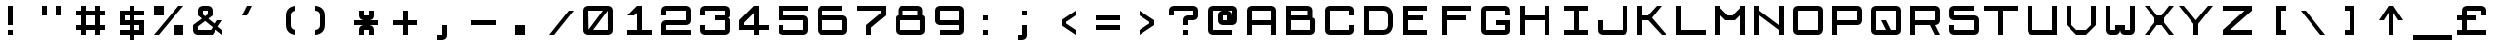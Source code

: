 SplineFontDB: 3.0
FontName: JupiterAce2
FullName: Jupiter Ace2
FamilyName: Jupiter Ace2
Weight: Regular
Copyright: www.jupiter-ace.co.uk
UComments: "Jupiter Ace Computer Font+AAoA-www.jupiter-ace.co.uk"
Version: 1
ItalicAngle: 0
UnderlinePosition: 0
UnderlineWidth: 0
Ascent: 1024
Descent: 0
InvalidEm: 0
LayerCount: 2
Layer: 0 0 "Back" 1
Layer: 1 0 "Fore" 0
XUID: [1021 557 -829236477 1011]
FSType: 0
OS2Version: 0
OS2_WeightWidthSlopeOnly: 0
OS2_UseTypoMetrics: 0
CreationTime: 1451088460
ModificationTime: 1451759523
PfmFamily: 17
TTFWeight: 400
TTFWidth: 5
LineGap: 94
VLineGap: 94
OS2TypoAscent: 0
OS2TypoAOffset: 1
OS2TypoDescent: 0
OS2TypoDOffset: 1
OS2TypoLinegap: 94
OS2WinAscent: 0
OS2WinAOffset: 1
OS2WinDescent: 0
OS2WinDOffset: 1
HheadAscent: 0
HheadAOffset: 1
HheadDescent: 0
HheadDOffset: 1
OS2Vendor: 'PfEd'
MarkAttachClasses: 1
DEI: 91125
LangName: 1033
Encoding: ISO8859-1
UnicodeInterp: none
NameList: AGL For New Fonts
DisplaySize: -48
AntiAlias: 1
FitToEm: 0
WinInfo: 0 16 10
BeginPrivate: 1
BlueValues 25 [128 128 768 768 896 896]
EndPrivate
Grid
0 1048.57617188 m 29
NamedP: "Top"
 1048.57617188 1048.57617188 l 1053
-1048.57617188 925.696289062 m 1024
  Named: "Top"
-1048.57617188 1028.09570312 m 1024
  Named: "Top"
EndSplineSet
TeXData: 1 0 0 346030 173015 115343 768000 1048576 115343 783286 444596 497025 792723 393216 433062 380633 303038 157286 324010 404750 52429 2506097 1059062 262144
BeginChars: 303 303

StartChar: a
Encoding: 97 97 0
Width: 1024
VWidth: 1048
Flags: HW
LayerCount: 2
Fore
SplineSet
256 768 m 1
 640 768 l 1
 640 768 768 768 768 640 c 3
 768 490 768 256 768 256 c 1
 896 256 l 1
 896 128 l 1
 256 128 l 1
 256 128 128 128 128 256 c 3
 128 306 128 334 128 384 c 3
 128 512 256 512 256 512 c 1
 640 512 l 1
 640 640 l 1
 256 640 l 1
 256 768 l 1
256 256 m 1
 640 256 l 1
 640 384 l 1
 256 384 l 1
 256 256 l 1
EndSplineSet
Validated: 1
EndChar

StartChar: b
Encoding: 98 98 1
Width: 1024
VWidth: 1048
Flags: HW
LayerCount: 2
Fore
SplineSet
256 896 m 1
 384 896 l 1
 384 640 l 1
 768 640 l 1
 768 640 896 640 896 512 c 3
 896 412 896 356 896 256 c 3
 896 128 768 128 768 128 c 1
 597.333333333 128 426.666666667 128 256 128 c 1
 256 896 l 1
768 512 m 1
 384 512 l 1
 384 256 l 1
 768 256 l 1
 768 512 l 1
EndSplineSet
Validated: 1
EndChar

StartChar: c
Encoding: 99 99 2
Width: 1024
VWidth: 1048
Flags: HW
LayerCount: 2
Fore
SplineSet
384 256 m 1
 768 256 l 1
 768 128 l 1
 384 128 l 1
 384 128 256 128 256 256 c 11
 256 406 256 490 256 640 c 19
 256 768 384 768 384 768 c 1
 768 768 l 1
 768 640 l 1
 384 640 l 1
 384 256 l 1
EndSplineSet
Validated: 1
EndChar

StartChar: d
Encoding: 100 100 3
Width: 1024
VWidth: 1048
Flags: HW
LayerCount: 2
Fore
SplineSet
640 896 m 1
 768 896 l 1
 768 256 l 1
 896 256 l 1
 896 128 l 1
 256 128 l 1
 256 128 128 128 128 256 c 11
 128 356 128 412 128 512 c 19
 128 640 256 640 256 640 c 1
 640 640 l 1
 640 896 l 1
256 256 m 1
 640 256 l 1
 640 512 l 1
 256 512 l 1
 256 256 l 1
EndSplineSet
Validated: 1
EndChar

StartChar: e
Encoding: 101 101 4
Width: 1024
VWidth: 1048
Flags: HW
LayerCount: 2
Fore
SplineSet
256 256 m 1
 768 256 l 1
 768 128 l 1
 256 128 l 1
 256 128 128 128 128 256 c 11
 128 406 128 490 128 640 c 19
 128 768 256 768 256 768 c 1
 640 768 l 1
 640 768 768 768 768 640 c 11
 768 590 768 562 768 512 c 19
 768 384 640 384 640 384 c 1
 256 384 l 1
 256 256 l 1
640 512 m 1
 640 640 l 1
 256 640 l 1
 256 512 l 1
 640 512 l 1
EndSplineSet
Validated: 1
EndChar

StartChar: f
Encoding: 102 102 5
Width: 1024
VWidth: 1048
Flags: HW
LayerCount: 2
Fore
SplineSet
512 768 m 1
 512 640 l 1
 640 640 l 1
 640 512 l 1
 512 512 l 1
 512 128 l 1
 384 128 l 1
 384 128 384 518 384 768 c 19
 384 896 512 896 512 896 c 1
 768 896 l 1
 768 768 l 1
 512 768 l 1
EndSplineSet
Validated: 1
EndChar

StartChar: g
Encoding: 103 103 6
Width: 1024
VWidth: 1048
Flags: HW
LayerCount: 2
Fore
SplineSet
640 0 m 1
 256 0 l 1
 256 128 l 1
 640 128 l 1
 640 256 l 1
 256 256 l 1
 256 256 128 256 128 384 c 11
 128 484 128 540 128 640 c 19
 128 768 256 768 256 768 c 1
 256 768 768 768 768 768 c 1
 768 768 768 378 768 128 c 19
 768 0 640 0 640 0 c 1
256 384 m 1
 640 384 l 1
 640 640 l 1
 256 640 l 1
 256 384 l 1
EndSplineSet
Validated: 1
EndChar

StartChar: h
Encoding: 104 104 7
Width: 1024
VWidth: 1048
Flags: HW
LayerCount: 2
Fore
SplineSet
128 896 m 1
 256 896 l 1
 256 640 l 1
 640 640 l 1
 640 640 768 640 768 512 c 11
 768 362 768 128 768 128 c 1
 640 128 l 1
 640 512 l 1
 256 512 l 1
 256 128 l 1
 128 128 l 1
 128 896 l 1
EndSplineSet
Validated: 1
EndChar

StartChar: i
Encoding: 105 105 8
Width: 1024
VWidth: 1048
Flags: HW
LayerCount: 2
Fore
SplineSet
256 640 m 1
 341.333333333 640 426.666666667 640 512 640 c 1
 512 256 l 1
 640 256 l 1
 640 128 l 1
 256 128 l 1
 256 256 l 1
 384 256 l 1
 384 512 l 1
 256 512 l 1
 256 640 l 1
384 896 m 1
 512 896 l 1
 512 768 l 1
 384 768 l 1
 384 896 l 1
EndSplineSet
Validated: 1
EndChar

StartChar: j
Encoding: 106 106 9
Width: 1024
VWidth: 1048
Flags: HW
LayerCount: 2
Fore
SplineSet
640 896 m 1
 768 896 l 1
 768 768 l 1
 640 768 l 1
 640 896 l 1
256 128 m 11
 256 178 256 256 256 256 c 1
 384 256 l 1
 384 128 l 1
 640 128 l 1
 640 640 l 1
 768 640 l 1
 768 640 768 328 768 128 c 19
 768 0 640 0 640 0 c 1
 384 0 l 1
 384 0 256 0 256 128 c 11
EndSplineSet
Validated: 1
EndChar

StartChar: k
Encoding: 107 107 10
Width: 1024
VWidth: 1048
Flags: HW
LayerCount: 2
Fore
SplineSet
256 896 m 1
 384 896 l 1
 384 640 l 1
 448 640 l 1
 512 768 l 1
 640 768 l 1
 512 512 l 1
 768 128 l 1
 640 128 l 1
 448 384 l 1
 384 384 l 1
 384 128 l 1
 256 128 l 1
 256 896 l 1
EndSplineSet
Validated: 1
EndChar

StartChar: l
Encoding: 108 108 11
Width: 1024
VWidth: 1048
Flags: HW
LayerCount: 2
Fore
SplineSet
384 896 m 1
 512 896 l 1
 512 256 l 1
 768 256 l 1
 768 128 l 1
 512 128 l 1
 512 128 384 128 384 256 c 3
 384 506 384 896 384 896 c 1
EndSplineSet
Validated: 1
EndChar

StartChar: m
Encoding: 109 109 12
Width: 1024
VWidth: 1048
Flags: HW
LayerCount: 2
Fore
SplineSet
384 640 m 1
 256 640 l 1
 256 128 l 1
 128 128 l 1
 128 768 l 1
 213.333333333 768 311.102812126 768 384 768 c 3
 448 768 448 704 448 704 c 1
 448 704 448 768 512 768 c 11
 562 768 590 768 640 768 c 19
 768 768 768 640 768 640 c 1
 768 128 l 1
 640 128 l 1
 640 640 l 1
 512 640 l 1
 512 128 l 1
 384 128 l 1
 384 640 l 1
EndSplineSet
Validated: 1
EndChar

StartChar: n
Encoding: 110 110 13
Width: 1024
VWidth: 1048
Flags: HW
LayerCount: 2
Fore
SplineSet
128 768 m 1
 298.666666667 768 512 768 640 768 c 3
 768 768 768 640 768 640 c 1
 768 128 l 1
 640 128 l 1
 640 640 l 1
 256 640 l 1
 256 128 l 1
 128 128 l 1
 128 768 l 1
EndSplineSet
Validated: 1
EndChar

StartChar: o
Encoding: 111 111 14
Width: 1024
VWidth: 1048
Flags: HW
LayerCount: 2
Fore
SplineSet
128 256 m 1
 128 640 l 1
 128 640 128 768 256 768 c 3
 406 768 490 768 640 768 c 7
 768 768 768 640 768 640 c 1
 768 256 l 1
 768 256 768 128 640 128 c 3
 490 128 406 128 256 128 c 3
 128 128 128 256 128 256 c 1
256 256 m 1
 640 256 l 1
 640 640 l 1
 256 640 l 1
 256 256 l 1
EndSplineSet
Validated: 1
EndChar

StartChar: p
Encoding: 112 112 15
Width: 1024
VWidth: 1048
Flags: HW
LayerCount: 2
Fore
SplineSet
128 768 m 1
 298.666666667 768 469.333333333 768 640 768 c 1
 640 768 768 768 768 640 c 11
 768 540 768 484 768 384 c 19
 768 256 640 256 640 256 c 1
 256 256 l 1
 256 0 l 1
 128 0 l 1
 128 768 l 1
640 640 m 1
 256 640 l 1
 256 384 l 1
 640 384 l 1
 640 640 l 1
EndSplineSet
Validated: 1
EndChar

StartChar: q
Encoding: 113 113 16
Width: 1024
VWidth: 1048
Flags: HW
LayerCount: 2
Fore
SplineSet
128 384 m 11
 128 484 128 540 128 640 c 19
 128 768 256 768 256 768 c 1
 426.666666667 768 597.333333333 768 768 768 c 1
 768 128 l 1
 896 128 l 1
 896 0 l 1
 810.666666667 0 725.333333333 -0 640 0 c 1
 640 256 l 1
 256 256 l 1
 256 256 128 256 128 384 c 11
256 384 m 1
 640 384 l 1
 640 640 l 1
 256 640 l 1
 256 384 l 1
EndSplineSet
Validated: 1
EndChar

StartChar: r
Encoding: 114 114 17
Width: 1024
VWidth: 1048
Flags: HW
LayerCount: 2
Fore
SplineSet
384 640 m 1
 384 128 l 1
 256 128 l 1
 256 128 256 440 256 640 c 19
 256 768 384 768 384 768 c 1
 768 768 l 1
 768 640 l 1
 384 640 l 1
EndSplineSet
Validated: 1
EndChar

StartChar: s
Encoding: 115 115 18
Width: 1024
VWidth: 1048
Flags: HW
LayerCount: 2
Fore
SplineSet
640 128 m 1
 128 128 l 1
 128 256 l 1
 640 256 l 1
 640 384 l 1
 256 384 l 1
 256 384 128 384 128 512 c 11
 128 562 128 590 128 640 c 19
 128 768 256 768 256 768 c 1
 640 768 l 1
 640 640 l 1
 256 640 l 1
 256 512 l 1
 640 512 l 1
 640 512 768 512 768 384 c 11
 768 334 768 306 768 256 c 19
 768 128 640 128 640 128 c 1
EndSplineSet
Validated: 1
EndChar

StartChar: t
Encoding: 116 116 19
Width: 1024
VWidth: 1048
Flags: HW
LayerCount: 2
Fore
SplineSet
384 896 m 1
 512 896 l 1
 512 768 l 1
 640 768 l 1
 640 640 l 1
 512 640 l 1
 512 256 l 1
 768 256 l 1
 768 128 l 1
 512 128 l 1
 512 128 384 128 384 256 c 11
 384 406 384 640 384 640 c 1
 256 640 l 1
 256 768 l 1
 384 768 l 1
 384 896 l 1
EndSplineSet
Validated: 1
EndChar

StartChar: u
Encoding: 117 117 20
Width: 1024
VWidth: 1048
Flags: HW
LayerCount: 2
Fore
SplineSet
128 768 m 1
 256 768 l 1
 256 256 l 1
 640 256 l 1
 640 768 l 1
 768 768 l 1
 768 128 l 1
 597.333333333 128 426.666666667 128 256 128 c 1
 256 128 128 128 128 256 c 11
 128 456 128 768 128 768 c 1
EndSplineSet
Validated: 1
EndChar

StartChar: v
Encoding: 118 118 21
Width: 1024
VWidth: 1048
Flags: HW
LayerCount: 2
Fore
SplineSet
640 768 m 1
 768 768 l 1
 512 128 l 1
 384 128 l 1
 128 768 l 1
 256 768 l 1
 448 256 l 1
 640 768 l 1
EndSplineSet
Validated: 1
EndChar

StartChar: w
Encoding: 119 119 22
Width: 1024
VWidth: 1048
Flags: HW
LayerCount: 2
Fore
SplineSet
128 768 m 1
 256 768 l 1
 256 256 l 1
 384 256 l 1
 384 640 l 1
 512 640 l 1
 513 255 l 1
 640 256 l 1
 640 768 l 1
 768 768 l 1
 768 256 l 1
 768 256 768 128 640 128 c 2
 512 128 l 2
 448 128 448 192 448 192 c 1
 448 192 448 128 384 128 c 2
 256 128 l 2
 128 128 128 256 128 256 c 1
 128 768 l 1
EndSplineSet
Validated: 1
EndChar

StartChar: x
Encoding: 120 120 23
Width: 1024
VWidth: 1048
Flags: HW
LayerCount: 2
Fore
SplineSet
768 128 m 1
 640 128 l 1
 448 384 l 1
 256 128 l 1
 128 128 l 1
 384 448 l 1
 128 768 l 1
 256 768 l 1
 447 513 l 1
 640 768 l 1
 768 768 l 1
 512 448 l 1
 597.333333333 341.333333333 682.666666667 234.666666667 768 128 c 1
EndSplineSet
Validated: 1
EndChar

StartChar: y
Encoding: 121 121 24
Width: 1024
VWidth: 1048
Flags: HW
LayerCount: 2
Fore
SplineSet
128 768 m 1
 256 768 l 1
 256 384 l 1
 640 384 l 1
 640 768 l 1
 768 768 l 1
 768 768 768 378 768 128 c 19
 768 0 640 0 640 0 c 1
 256 0 l 1
 256 128 l 1
 640 128 l 1
 640 256 l 1
 256 256 l 1
 256 256 128 256 128 384 c 11
 128 534 128 768 128 768 c 1
EndSplineSet
Validated: 1
EndChar

StartChar: z
Encoding: 122 122 25
Width: 1024
VWidth: 1048
Flags: HW
LayerCount: 2
Fore
SplineSet
128 768 m 1
 768 768 l 1
 768 640 l 1
 320 256 l 1
 768 256 l 1
 768 128 l 1
 128 128 l 1
 128 256 l 1
 586 640 l 1
 128 640 l 1
 128 768 l 1
EndSplineSet
Validated: 1
EndChar

StartChar: A
Encoding: 65 65 26
Width: 1024
VWidth: 1048
Flags: HW
LayerCount: 2
Fore
SplineSet
256 768 m 1
 256 512 l 1
 768 512 l 1
 768 768 l 1
 256 768 l 1
896 768 m 3
 896 518 896 128 896 128 c 1
 768 128 l 1
 768 384 l 1
 256 384 l 1
 256 128 l 1
 128 128 l 1
 128 128 128 518 128 768 c 3
 128 896 256 896 256 896 c 1
 768 896 l 1
 768 896 896 896 896 768 c 3
EndSplineSet
Validated: 1
EndChar

StartChar: B
Encoding: 66 66 27
Width: 1024
VWidth: 1048
Flags: HW
LayerCount: 2
Fore
SplineSet
128 896 m 1
 704 896 l 1
 704 896 832 896 832 768 c 1
 832 768 832 640 832 640 c 1
 832 576 l 1
 832 576 898 576 898 512 c 11
 898 412 896 256 896 256 c 2
 896 128 768 128 768 128 c 1
 768 128 128 128 128 128 c 1
 128 896 l 1
768 512 m 1
 256 512 l 1
 254 258 l 1
 768 256 l 1
 768 512 l 1
704 640 m 1
 704 768 l 1
 256 768 l 1
 256 640 l 1
 704 640 l 1
EndSplineSet
Validated: 1
EndChar

StartChar: C
Encoding: 67 67 28
Width: 1024
VWidth: 1048
Flags: HW
LayerCount: 2
Fore
SplineSet
768 256 m 1
 768 384 l 1
 896 384 l 1
 896 384 896 345 896 256 c 3
 896 128 768 128 768 128 c 1
 256 128 l 1
 256 128 128 128 128 256 c 3
 128 456 128 568 128 768 c 3
 128 896 256 896 256 896 c 1
 768 896 l 1
 768 896 896 896 896 768 c 3
 896 718 896 640 896 640 c 1
 768 640 l 1
 768 768 l 1
 256 768 l 1
 256 256 l 1
 768 256 l 1
EndSplineSet
Validated: 1
EndChar

StartChar: D
Encoding: 68 68 29
Width: 1024
VWidth: 1048
Flags: HW
LayerCount: 2
Fore
SplineSet
128 896 m 1
 298.666666667 896 540 896 640 896 c 1
 896 896 896 640 896 640 c 1
 896 384 l 1
 896 384 896 128 640 128 c 1
 540 128 298.666666667 128 128 128 c 1
 128 896 l 1
768 384 m 1
 768 640 l 1
 768 640 768 768 640 768 c 3
 540 768 256 768 256 768 c 1
 256 256 l 1
 256 256 540 256 640 256 c 3
 768 256 768 384 768 384 c 1
EndSplineSet
Validated: 1
EndChar

StartChar: E
Encoding: 69 69 30
Width: 1024
VWidth: 1048
Flags: HW
LayerCount: 2
Fore
SplineSet
128 896 m 1
 256 896 l 1
 768 896 l 1
 768 768 l 1
 256 768 l 1
 256 640 l 1
 640 640 l 1
 640 512 l 1
 256 512 l 1
 256 256 l 1
 768 256 l 1
 768 128 l 1
 256 128 l 1
 128 128 l 1
 128 896 l 1
EndSplineSet
Validated: 1
EndChar

StartChar: F
Encoding: 70 70 31
Width: 1024
VWidth: 1048
Flags: HW
LayerCount: 2
Fore
SplineSet
128 896 m 1
 256 896 l 1
 896 896 l 1
 896 768 l 1
 256 768 l 1
 256 640 l 1
 768 640 l 1
 768 512 l 1
 256 512 l 1
 256 128 l 1
 128 128 l 1
 128 896 l 1
EndSplineSet
Validated: 1
EndChar

StartChar: G
Encoding: 71 71 32
Width: 1024
VWidth: 1048
Flags: HW
LayerCount: 2
Fore
SplineSet
768 256 m 1
 768 384 l 1
 512 384 l 1
 512 512 l 1
 640 512 768 512 896 512 c 1
 896 512 896 356 896 242 c 3
 896 128 768 128 768 128 c 1
 256 128 l 1
 256 128 128 128 128 256 c 3
 128 456 128 568 128 768 c 3
 128 896 256 896 256 896 c 1
 768 896 l 1
 768 896 890 896 890 768 c 7
 890 718 896 640 896 640 c 1
 768 640 l 1
 768 768 l 1
 256 768 l 1
 256 256 l 1
 768 256 l 1
EndSplineSet
Validated: 1
EndChar

StartChar: H
Encoding: 72 72 33
Width: 1024
VWidth: 1048
Flags: HW
LayerCount: 2
Fore
SplineSet
128 896 m 1
 256 896 l 1
 256 640 l 1
 768 640 l 1
 768 896 l 1
 896 896 l 1
 896 128 l 1
 768 128 l 1
 768 512 l 1
 256 512 l 1
 256 128 l 1
 128 128 l 1
 128 896 l 1
EndSplineSet
Validated: 1
EndChar

StartChar: I
Encoding: 73 73 34
Width: 1024
VWidth: 1048
Flags: HW
LayerCount: 2
Fore
SplineSet
256 896 m 1
 896 896 l 1
 896 768 l 1
 640 768 l 1
 640 256 l 1
 896 256 l 1
 896 128 l 1
 256 128 l 1
 256 256 l 1
 512 256 l 1
 512 768 l 1
 256 768 l 1
 256 896 l 1
EndSplineSet
Validated: 1
EndChar

StartChar: J
Encoding: 74 74 35
Width: 1024
VWidth: 1048
Flags: HW
LayerCount: 2
Fore
SplineSet
128 256 m 3
 128 356 128 512 128 512 c 1
 256 512 l 1
 256 256 l 1
 768 256 l 1
 768 896 l 1
 896 896 l 1
 896 896 896 506 896 256 c 3
 896 128 768 128 768 128 c 1
 256 128 l 1
 256 128 128 128 128 256 c 3
EndSplineSet
Validated: 1
EndChar

StartChar: K
Encoding: 75 75 36
Width: 1024
VWidth: 1048
Flags: HW
LayerCount: 2
Fore
SplineSet
128 896 m 1
 256 896 l 1
 256 640 l 1
 408 640 l 1
 640 896 l 1
 768 896 l 1
 510.950445633 579.171479501 l 1
 510.986723839 576.849674281 l 1
 896 128 l 1
 768 128 l 1
 412 512 l 1
 256 512 l 1
 256 128 l 1
 128 128 l 1
 128 896 l 1
EndSplineSet
Validated: 1
EndChar

StartChar: L
Encoding: 76 76 37
Width: 1024
VWidth: 1048
Flags: HW
LayerCount: 2
Fore
SplineSet
128 896 m 1
 256 896 l 1
 256 256 l 1
 896 256 l 1
 896 128 l 1
 256 128 l 1
 128 128 l 1
 128 896 l 1
EndSplineSet
Validated: 1
EndChar

StartChar: M
Encoding: 77 77 38
Width: 1024
VWidth: 1048
Flags: HW
LayerCount: 2
Fore
SplineSet
128 896 m 1
 256 896 l 1
 256 832 l 5
 256 832 448 640 448 640 c 1
 448 640 576 640 576 640 c 0
 768 832 l 1
 768 896 l 1
 896 896 l 1
 896 128 l 1
 768 128 l 1
 768 640 l 1
 640 512 l 1
 384 512 l 1
 256 640 l 5
 256 128 l 1
 128 128 l 1
 128 896 l 1
EndSplineSet
Validated: 1
EndChar

StartChar: N
Encoding: 78 78 39
Width: 1024
VWidth: 1048
Flags: HW
LayerCount: 2
Fore
SplineSet
128 896 m 1
 256 896 l 1
 256 768 l 1
 768 384 l 1
 768 896 l 1
 896 896 l 1
 896 128 l 1
 768 128 l 1
 768 256 l 1
 256 640 l 1
 256 128 l 1
 128 128 l 1
 128 896 l 1
EndSplineSet
Validated: 1
EndChar

StartChar: O
Encoding: 79 79 40
Width: 1024
VWidth: 1048
Flags: HW
LayerCount: 2
Fore
SplineSet
128 256 m 3
 128 456 128 568 128 768 c 3
 128 896 256 896 256 896 c 1
 768 896 l 1
 768 896 896 896 896 768 c 7
 896 568 896 456 896 292 c 3
 896 128 768 128 768 128 c 1
 256 128 l 1
 256 128 128 128 128 256 c 3
256 256 m 1
 768 256 l 1
 768 768 l 1
 256 768 l 1
 256 256 l 1
EndSplineSet
Validated: 1
EndChar

StartChar: P
Encoding: 80 80 41
Width: 1024
VWidth: 1048
Flags: HW
LayerCount: 2
Fore
SplineSet
128 896 m 1
 341.333333333 896 668 896 768 896 c 3
 896 896 896 768 896 768 c 1
 896 512 l 1
 896 512 896 384 768 384 c 3
 568 384 256 384 256 384 c 1
 256 128 l 1
 128 128 l 1
 128 896 l 1
768 768 m 1
 256 768 l 1
 256 512 l 1
 768 512 l 1
 768 768 l 1
EndSplineSet
Validated: 1
EndChar

StartChar: Q
Encoding: 81 81 42
Width: 1024
VWidth: 1048
Flags: HW
LayerCount: 2
Fore
SplineSet
128 256 m 11
 128 456 128 568 128 768 c 19
 128 896 256 896 256 896 c 1
 768 896 l 1
 768 896 896 896 896 768 c 11
 896 568 896 456 896 256 c 19
 896 128 768 128 768 128 c 1
 256 128 l 1
 256 128 128 128 128 256 c 11
256 256 m 1
 512 256 l 1
 384 512 l 1
 512 512 l 1
 640 256 l 1
 768 256 l 1
 768 768 l 1
 256 768 l 1
 256 256 l 1
EndSplineSet
Validated: 1
EndChar

StartChar: R
Encoding: 82 82 43
Width: 1024
VWidth: 1048
Flags: HW
LayerCount: 2
Fore
SplineSet
128 896 m 1
 341.333333333 896 554.666666667 896 768 896 c 1
 768 896 896 896 896 768 c 11
 896 668 896 612 896 512 c 19
 896 384 768 384 768 384 c 1
 896 128 l 1
 768 128 l 1
 640 384 l 1
 256 384 l 1
 256 128 l 1
 128 128 l 1
 128 896 l 1
768 768 m 1
 256 768 l 1
 256 512 l 1
 768 512 l 1
 768 768 l 1
EndSplineSet
Validated: 1
EndChar

StartChar: S
Encoding: 83 83 44
Width: 1024
VWidth: 1048
Flags: HW
LayerCount: 2
Fore
SplineSet
128 256 m 11
 128 306 128 384 128 384 c 1
 256 384 l 1
 256 256 l 1
 768 256 l 1
 768 512 l 1
 256 512 l 1
 256 512 128 512 128 640 c 11
 128 690 128 718 128 768 c 19
 128 896 256 896 256 896 c 1
 768 896 l 1
 768 768 l 1
 256 768 l 1
 256 640 l 1
 768 640 l 1
 768 640 896 640 896 512 c 11
 896 412 896 356 896 256 c 19
 896 128 768 128 768 128 c 1
 256 128 l 1
 256 128 128 128 128 256 c 11
EndSplineSet
Validated: 1
EndChar

StartChar: T
Encoding: 84 84 45
Width: 1024
VWidth: 1048
Flags: HW
LayerCount: 2
Fore
SplineSet
0 896 m 1
 896 896 l 1
 896 768 l 1
 512 768 l 1
 512 128 l 1
 384 128 l 1
 384 768 l 1
 0 768 l 1
 0 896 l 1
EndSplineSet
Validated: 1
EndChar

StartChar: U
Encoding: 85 85 46
Width: 1024
VWidth: 1048
Flags: HW
LayerCount: 2
Fore
SplineSet
128 896 m 1
 256 896 l 1
 256 256 l 1
 768 256 l 1
 768 896 l 1
 896 896 l 1
 896 896 896 128 896 128 c 1
 256 128 l 1
 256 128 128 128 128 256 c 3
 128 506 128 896 128 896 c 1
EndSplineSet
Validated: 1
EndChar

StartChar: V
Encoding: 86 86 47
Width: 1024
VWidth: 1048
Flags: HW
LayerCount: 2
Fore
SplineSet
768 384 m 1
 768 896 l 1
 896 896 l 1
 896 384 l 1
 640 128 l 1
 384 128 l 1
 128 384 l 1
 128 896 l 1
 256 896 l 1
 256 384 l 1
 384 256 l 1
 640 256 l 1
 768 384 l 1
EndSplineSet
Validated: 1
EndChar

StartChar: W
Encoding: 87 87 48
Width: 1024
VWidth: 1048
Flags: HW
LayerCount: 2
Fore
SplineSet
128 896 m 1
 256 896 l 1
 256 256 l 1
 384 257 l 1
 384 384 l 1
 640 384 l 1
 639 257 l 1
 768 257 l 1
 768 896 l 1
 896 896 l 1
 896 256 l 1
 896 256 896 128 768 128 c 0
 718 128 690 128 640 128 c 0
 514 128 513 252 513 256 c 1
 513 256 512 128 384 128 c 0
 334 128 306 128 256 128 c 0
 128 128 128 256 128 256 c 1
 128 896 l 1
EndSplineSet
Validated: 1
EndChar

StartChar: X
Encoding: 88 88 49
Width: 1024
VWidth: 1048
Flags: HW
LayerCount: 2
Fore
SplineSet
128 896 m 1
 256 896 l 1
 448 640 l 1
 576 640 l 1
 768 896 l 1
 896 896 l 1
 640 576 l 1
 640 448 l 1
 896 128 l 1
 768 128 l 1
 576 384 l 1
 448 384 l 1
 256 128 l 1
 128 128 l 1
 384 448 l 1
 384 576 l 5
 128 896 l 1
EndSplineSet
Validated: 1
EndChar

StartChar: Y
Encoding: 89 89 50
Width: 1024
VWidth: 1048
Flags: HW
LayerCount: 2
Fore
SplineSet
448 512 m 1
 768 896 l 1
 896 896 l 1
 512 416 l 1
 512 320 512 224 512 128 c 1
 384 128 l 1
 384 224 384 320 384 416 c 1
 0 896 l 1
 128 896 l 1
 448 512 l 1
EndSplineSet
Validated: 1
EndChar

StartChar: Z
Encoding: 90 90 51
Width: 1024
VWidth: 1048
Flags: HW
LayerCount: 2
Fore
SplineSet
128 896 m 1
 896 896 l 1
 896 768 l 1
 320 256 l 1
 896 256 l 1
 896 128 l 1
 128 128 l 1
 128 256 l 1
 704 768 l 5
 128 768 l 1
 128 896 l 1
EndSplineSet
Validated: 1
EndChar

StartChar: zero
Encoding: 48 48 52
Width: 1024
VWidth: 1048
Flags: HW
LayerCount: 2
Fore
SplineSet
767.6 256 m 1
 766 768 l 1
 384 256 l 1
 767.6 256 l 1
768 128 m 1
 256 128 l 1
 256 128 128 128 128 256 c 11
 128 456 128 568 128 768 c 19
 128 896 256 896 256 896 c 1
 768 896 l 1
 768 896 896 896 896 768 c 15
 896 568 896 456 896 256 c 19
 896 128 768 128 768 128 c 1
640 768 m 1
 256 768 l 1
 264 264 l 1
 640 768 l 1
EndSplineSet
Validated: 1
EndChar

StartChar: one
Encoding: 49 49 53
Width: 1024
VWidth: 1048
Flags: HW
LayerCount: 2
Fore
SplineSet
512 704 m 1
 432 640 l 1
 256 640 l 1
 512 896 l 1
 640 896 l 1
 640 256 l 1
 896 256 l 1
 896 128 l 1
 256 128 l 1
 256 256 l 1
 512 256 l 1
 512 704 l 1
EndSplineSet
Validated: 1
EndChar

StartChar: two
Encoding: 50 50 54
Width: 1024
VWidth: 1048
Flags: HW
LayerCount: 2
Fore
SplineSet
256 384 m 1
 256 256 l 1
 896 256 l 1
 896 128 l 1
 128 128 l 1
 128 128 128 284 128 384 c 3
 128 512 256 512 256 512 c 1
 768 512 l 1
 768 768 l 1
 256 768 l 1
 256 640 l 1
 128 640 l 1
 128 640 128 718 128 768 c 19
 128 896 256 896 256 896 c 1
 768 896 l 1
 768 896 896 896 896 768 c 11
 896 668 896 612 896 512 c 19
 896 384 768 384 768 384 c 1
 256 384 l 1
EndSplineSet
Validated: 1
EndChar

StartChar: three
Encoding: 51 51 55
Width: 1024
VWidth: 1048
Flags: HW
LayerCount: 2
Fore
SplineSet
128 256 m 0
 128 306 128 384 128 384 c 1
 256 384 l 1
 256 256 l 1
 768 256 l 1
 767 512 l 1
 512 512 l 1
 512 640 l 1
 767 640 l 1
 768 768 l 1
 256 768 l 1
 256 640 l 1
 128 640 l 1
 128 640 128 718 128 768 c 0
 128 896 256 896 256 896 c 1
 768 896 l 1
 768 896 896 896 896 768 c 0
 896 718 896 690 896 640 c 0
 896 576 832 574 832 574 c 1
 832 574 832 574 833 574 c 0
 839 574 896 572 896 512 c 0
 896 412 896 356 896 256 c 0
 896 128 768 128 768 128 c 1
 256 128 l 1
 256 128 128 128 128 256 c 0
EndSplineSet
Validated: 1
EndChar

StartChar: four
Encoding: 52 52 56
Width: 1024
VWidth: 1048
Flags: HW
LayerCount: 2
Fore
SplineSet
128 512 m 1
 512 896 l 1
 640 896 l 1
 640 384 l 1
 896 384 l 1
 896 256 l 1
 640 256 l 1
 640 128 l 1
 512 128 l 1
 512 256 l 1
 128 256 l 1
 128 341 128 427 128 512 c 1
256 448 m 1
 256 384 l 1
 512 384 l 1
 512 704 l 1
 256 448 l 1
EndSplineSet
Validated: 1
EndChar

StartChar: five
Encoding: 53 53 57
Width: 1024
VWidth: 1048
Flags: HW
LayerCount: 2
Fore
SplineSet
128 896 m 1
 896 896 l 1
 896 768 l 1
 256 768 l 1
 256 640 l 1
 768 640 l 1
 768 640 896 640 896 512 c 11
 896 412 896 356 896 256 c 19
 896 128 768 128 768 128 c 1
 256 128 l 1
 256 128 128 128 128 256 c 15
 128 306 128 384 128 384 c 1
 256 384 l 1
 256 256 l 1
 768 256 l 1
 768 512 l 1
 128 512 l 1
 128 896 l 1
EndSplineSet
Validated: 1
EndChar

StartChar: six
Encoding: 54 54 58
Width: 1024
VWidth: 1048
Flags: HW
LayerCount: 2
Fore
SplineSet
768 256 m 1
 768 512 l 1
 256 512 l 1
 256 256 l 1
 768 256 l 1
768 128 m 1
 256 128 l 1
 256 128 128 128 128 256 c 0
 128 456 128 568 128 768 c 0
 128 896 256 896 256 896 c 1
 768 896 l 1
 768 768 l 1
 256 768 l 1
 256 640 l 1
 768 640 l 1
 768 640 896 640 896 512 c 0
 896 412 896 356 896 256 c 0
 896 128 768 128 768 128 c 1
EndSplineSet
Validated: 1
EndChar

StartChar: seven
Encoding: 55 55 59
Width: 1024
VWidth: 1048
Flags: HW
LayerCount: 2
Fore
SplineSet
128 896 m 1
 896 896 l 1
 896 811 896 725 896 640 c 1
 512 320 l 1
 512 128 l 1
 384 128 l 1
 384 384 l 1
 768 704 l 1
 768 768 l 1
 128 768 l 1
 128 896 l 1
EndSplineSet
Validated: 1
EndChar

StartChar: eight
Encoding: 56 56 60
Width: 1024
VWidth: 1048
Flags: HW
LayerCount: 2
Fore
SplineSet
256 512 m 1
 256 256 l 1
 768 256 l 1
 767 512 l 1
 256 512 l 1
704 640 m 1
 704 768 l 1
 320 768 l 1
 320 640 l 1
 704 640 l 1
128 256 m 0
 128 356 128 476 128 576 c 0
 128 640 192 640 192 640 c 1
 192 690 192 724 192 774 c 0
 192 891 299 896 317 896 c 0
 319 896 320 896 320 896 c 1
 704 896 l 1
 704 896 705 896 707 896 c 0
 725 896 832 891 832 774 c 0
 832 724 832 640 832 640 c 1
 832 640 896 640 896 576 c 0
 896 476 896 356 896 256 c 0
 896 128 768 128 768 128 c 1
 256 128 l 1
 256 128 128 128 128 256 c 0
EndSplineSet
Validated: 1
EndChar

StartChar: nine
Encoding: 57 57 61
Width: 1024
VWidth: 1048
Flags: HW
LayerCount: 2
Fore
SplineSet
256 512 m 1
 768 512 l 1
 768 768 l 1
 256 768 l 1
 256 512 l 1
768 128 m 1
 256 128 l 1
 256 256 l 1
 768 256 l 1
 768 384 l 1
 256 384 l 1
 256 384 128 384 128 512 c 0
 128 612 128 668 128 768 c 0
 128 896 256 896 256 896 c 1
 768 896 l 1
 768 896 896 896 896 768 c 0
 896 568 896 456 896 256 c 0
 896 128 768 128 768 128 c 1
EndSplineSet
Validated: 1
EndChar

StartChar: braceleft
Encoding: 123 123 62
Width: 1024
VWidth: 1048
Flags: HW
LayerCount: 2
Fore
SplineSet
512 896 m 1
 896 896 l 1
 896 768 l 1
 640 768 l 1
 640 768 640 690 640 640 c 0
 640 512 512 512 512 512 c 1
 512 512 640 512 640 384 c 0
 640 334 640 256 640 256 c 1
 896 256 l 1
 896 128 l 1
 512 128 l 1
 512 213.333333333 512 298.666666667 512 384 c 1
 256 384 l 1
 256 640 l 1
 512 640 l 1
 512 725.333333333 512 810.666666667 512 896 c 1
EndSplineSet
Validated: 1
EndChar

StartChar: bar
Encoding: 124 124 63
Width: 1024
VWidth: 1048
Flags: HW
LayerCount: 2
Fore
SplineSet
512 896 m 1
 640 896 l 1
 640 128 l 1
 512 128 l 1
 512 896 l 1
EndSplineSet
Validated: 1
EndChar

StartChar: braceright
Encoding: 125 125 64
Width: 1024
VWidth: 1048
Flags: HW
LayerCount: 2
Fore
SplineSet
128 896 m 1
 512 896 l 1
 512 640 l 1
 768 640 l 1
 768 384 l 1
 512 384 l 1
 512 128 l 1
 128 128 l 1
 128 256 l 1
 384 256 l 1
 384 256 384 334 384 384 c 0
 384 512 512 512 512 512 c 1
 512 512 384 512 384 640 c 0
 384 690 384 768 384 768 c 1
 128 768 l 1
 128 896 l 1
EndSplineSet
Validated: 1
EndChar

StartChar: asciitilde
Encoding: 126 126 65
Width: 1024
VWidth: 1048
Flags: HW
LayerCount: 2
Fore
SplineSet
448 768 m 1
 256 768 l 1
 256 640 l 1
 128 640 l 1
 128 640 128 718 128 768 c 0
 128 896 256 896 256 896 c 1
 256 896 373 896 448 896 c 3
 576 896 576 768 576 768 c 1
 768 768 l 1
 768 896 l 1
 896 896 l 1
 896 896 896 818 896 768 c 0
 896 640 768 640 768 640 c 1
 768 640 651 640 576 640 c 3
 448 640 448 768 448 768 c 1
EndSplineSet
Validated: 1
EndChar

StartChar: exclam
Encoding: 33 33 66
Width: 1024
VWidth: 1048
Flags: HW
LayerCount: 2
Fore
SplineSet
384 256 m 1
 512 256 l 1
 512 128 l 1
 384 128 l 1
 384 256 l 1
384 896 m 1
 512 896 l 1
 512 384 l 1
 384 384 l 1
 384 896 l 1
EndSplineSet
Validated: 1
EndChar

StartChar: quotedbl
Encoding: 34 34 67
Width: 1024
VWidth: 1048
Flags: HW
LayerCount: 2
Fore
SplineSet
640 896 m 1
 768 896 l 1
 768 640 l 1
 640 640 l 1
 640 896 l 1
256 896 m 1
 384 896 l 1
 384 640 l 1
 256 640 l 1
 256 896 l 1
EndSplineSet
Validated: 1
EndChar

StartChar: numbersign
Encoding: 35 35 68
Width: 1024
VWidth: 1048
Flags: HW
LayerCount: 2
Fore
SplineSet
384 640 m 1
 384 384 l 1
 640 384 l 1
 640 640 l 1
 384 640 l 1
256 896 m 1
 384 896 l 1
 384 768 l 1
 640 768 l 1
 640 896 l 1
 768 896 l 1
 768 768 l 1
 896 768 l 1
 896 640 l 1
 768 640 l 1
 768 384 l 1
 896 384 l 1
 896 256 l 1
 768 256 l 1
 768 128 l 1
 640 128 l 1
 640 256 l 1
 384 256 l 1
 384 128 l 1
 256 128 l 1
 256 256 l 1
 128 256 l 1
 128 384 l 1
 256 384 l 1
 256 640 l 1
 128 640 l 1
 128 768 l 1
 256 768 l 1
 256 896 l 1
EndSplineSet
Validated: 1
EndChar

StartChar: dollar
Encoding: 36 36 69
Width: 1024
VWidth: 1048
Flags: HW
LayerCount: 2
Fore
SplineSet
640 384 m 1
 640 256 l 1
 768 256 l 1
 768 384 l 1
 640 384 l 1
384 640 m 1
 384 512 l 1
 512 512 l 1
 512 640 l 1
 384 640 l 1
512 896 m 1
 640 896 l 1
 640 768 l 1
 896 768 l 1
 896 640 l 1
 640 640 l 1
 640 512 l 1
 896 512 l 1
 896 128 l 1
 640 128 l 1
 640 0 l 1
 512 0 l 1
 512 128 l 1
 256 128 l 1
 256 256 l 1
 512 256 l 1
 512 384 l 1
 256 384 l 1
 256 768 l 1
 512 768 l 1
 512 896 l 1
EndSplineSet
Validated: 1
EndChar

StartChar: percent
Encoding: 37 37 70
Width: 1024
VWidth: 1048
Flags: HW
LayerCount: 2
Fore
SplineSet
640 384 m 1
 896 384 l 1
 896 128 l 1
 640 128 l 1
 640 384 l 1
896 896 m 1
 256 128 l 1
 128 128 l 1
 768 896 l 1
 896 896 l 1
128 896 m 1
 384 896 l 1
 384 640 l 1
 128 640 l 1
 128 896 l 1
EndSplineSet
Validated: 1
EndChar

StartChar: ampersand
Encoding: 38 38 71
Width: 1024
VWidth: 1048
Flags: HW
LayerCount: 2
Fore
SplineSet
441.806451613 619.35483871 m 1
 512 672 l 1
 512 768 l 1
 384 768 l 1
 384 665.6 l 1
 441.806451613 619.35483871 l 1
252.935005701 349.701254276 m 1
 256 256 l 1
 597.333333333 256 l 1
 645.565217391 328.347826087 l 1
 441.806451613 491.35483871 l 1
 252.935005701 349.701254276 l 1
128 384 m 1
 359.225806452 557.419354839 l 1
 256 640 l 1
 256 640 256 718 256 768 c 3
 256 896 384 896 384 896 c 1
 512 896 l 1
 512 896 640 896 640 768 c 3
 640 718 640 640 640 640 c 1
 524.387096774 553.290322581 l 1
 701.217391304 411.826086957 l 1
 768 512 l 1
 896 512 l 1
 784.695652174 345.043478261 l 1
 896 256 l 1
 896 128 l 1
 729.043478261 261.565217391 l 1
 640 128 l 1
 256 128 l 1
 256 128 128 128 128 256 c 3
 128 306 128 384 128 384 c 1
EndSplineSet
Validated: 1
EndChar

StartChar: quotesingle
Encoding: 39 39 72
Width: 1024
VWidth: 1048
Flags: HW
LayerCount: 2
Fore
SplineSet
640 896 m 1
 512 640 l 1
 384 640 l 1
 512 896 l 1
 640 896 l 1
EndSplineSet
Validated: 1
EndChar

StartChar: parenleft
Encoding: 40 40 73
Width: 1024
VWidth: 1048
Flags: HW
LayerCount: 2
Fore
SplineSet
640 384 m 0
 640 256 768 256 768 256 c 1
 768 128 l 1
 768 128 512 128 512 384 c 0
 512 484 512 540 512 640 c 0
 512 896 768 896 768 896 c 1
 768 768 l 1
 768 768 640 768 640 640 c 0
 640 540 640 484 640 384 c 0
EndSplineSet
Validated: 1
EndChar

StartChar: parenright
Encoding: 41 41 74
Width: 1024
VWidth: 1048
Flags: HW
LayerCount: 2
Fore
SplineSet
256 896 m 1
 256 896 512 896 512 640 c 0
 512 540 512 484 512 384 c 0
 512 128 256 128 256 128 c 1
 256 256 l 1
 256 256 384 256 384 384 c 0
 384 484 384 540 384 640 c 0
 384 768 256 768 256 768 c 1
 256 896 l 1
EndSplineSet
Validated: 1
EndChar

StartChar: asterisk
Encoding: 42 42 75
Width: 1024
VWidth: 1048
Flags: HW
LayerCount: 2
Fore
SplineSet
640 640 m 1
 640 768 l 1
 768 768 l 1
 768 640 l 2
 768 512 657.174078292 512.206099388 641.768949229 512 c 2
 896 512 l 1
 896 384 l 1
 640 384 l 1
 640 384 768 384 768 256 c 2
 768 128 l 1
 640 128 l 1
 640 256 l 1
 512 256 l 1
 512 128 l 1
 384 128 l 1
 384 256 l 2
 384 384 512 384 512 384 c 1
 256 384 l 1
 256 512 l 1
 512 512 l 1
 512 512 389 512 384 640 c 1
 384 768 l 1
 512 768 l 1
 512 640 l 1
 640 640 l 1
EndSplineSet
Validated: 1
EndChar

StartChar: plus
Encoding: 43 43 76
Width: 1024
VWidth: 1048
Flags: HW
LayerCount: 2
Fore
SplineSet
512 768 m 1
 640 768 l 1
 640 512 l 1
 896 512 l 1
 896 384 l 1
 640 384 l 1
 640 128 l 1
 512 128 l 1
 512 384 l 1
 256 384 l 1
 256 512 l 1
 512 512 l 1
 512 768 l 1
EndSplineSet
Validated: 1
EndChar

StartChar: comma
Encoding: 44 44 77
Width: 1024
VWidth: 1048
Flags: HW
LayerCount: 2
Fore
SplineSet
512 0 m 1
 384 0 l 1
 384 128 l 1
 512 128 l 1
 512 384 l 1
 640 384 l 1
 640 384 640 228 640 128 c 19
 640 0 512 0 512 0 c 1
EndSplineSet
Validated: 1
EndChar

StartChar: hyphen
Encoding: 45 45 78
Width: 1024
VWidth: 1048
Flags: HW
LayerCount: 2
Fore
SplineSet
256 512 m 1
 896 512 l 1
 896 384 l 1
 256 384 l 1
 256 512 l 1
EndSplineSet
Validated: 1
EndChar

StartChar: period
Encoding: 46 46 79
Width: 1024
VWidth: 1048
Flags: HW
LayerCount: 2
Fore
SplineSet
384 384 m 1
 640 384 l 1
 640 128 l 1
 384 128 l 1
 384 384 l 1
EndSplineSet
Validated: 1
EndChar

StartChar: slash
Encoding: 47 47 80
Width: 1024
VWidth: 1048
Flags: HW
LayerCount: 2
Fore
SplineSet
768 768 m 1
 896 768 l 5
 384 128 l 1
 256 128 l 1
 768 768 l 1
EndSplineSet
Validated: 1
EndChar

StartChar: colon
Encoding: 58 58 81
Width: 1024
VWidth: 1048
Flags: HW
LayerCount: 2
Fore
SplineSet
384 640 m 1
 512 640 l 1
 512 512 l 1
 384 512 l 1
 384 640 l 1
384 256 m 1
 512 256 l 1
 512 128 l 1
 384 128 l 1
 384 256 l 1
EndSplineSet
Validated: 1
EndChar

StartChar: semicolon
Encoding: 59 59 82
Width: 1024
VWidth: 1048
Flags: HW
LayerCount: 2
Fore
SplineSet
384 384 m 1
 512 384 l 1
 512 384 512 228 512 128 c 0
 512 -0 384 0 384 0 c 1
 256 0 l 1
 256 128 l 1
 384 128 l 1
 384 384 l 1
384 768 m 1
 512 768 l 1
 512 640 l 1
 384 640 l 1
 384 768 l 1
EndSplineSet
Validated: 1
EndChar

StartChar: less
Encoding: 60 60 83
Width: 1024
VWidth: 1048
Flags: HW
LayerCount: 2
Fore
SplineSet
768 256 m 1
 768 128 l 1
 384 384 l 1
 384 512 l 1
 768 768 l 1
 768 640 l 1
 512 469.333333333 l 1
 512 426.666666667 l 1
 768 256 l 1
EndSplineSet
Validated: 1
EndChar

StartChar: equal
Encoding: 61 61 84
Width: 1024
VWidth: 1048
Flags: HW
LayerCount: 2
Fore
SplineSet
256 640 m 1
 896 640 l 1
 896 512 l 1
 256 512 l 1
 256 640 l 1
256 384 m 1
 896 384 l 1
 896 256 l 1
 256 256 l 1
 256 384 l 1
EndSplineSet
Validated: 1
EndChar

StartChar: greater
Encoding: 62 62 85
Width: 1024
VWidth: 1048
Flags: HW
LayerCount: 2
Fore
SplineSet
384 256 m 1
 640 426.666666667 l 1
 640 469.333333333 l 1
 384 640 l 1
 384 768 l 1
 768 512 l 1
 768 384 l 1
 384 128 l 1
 384 256 l 1
EndSplineSet
Validated: 1
EndChar

StartChar: question
Encoding: 63 63 86
Width: 1024
VWidth: 1048
Flags: HW
LayerCount: 2
Fore
SplineSet
512 256 m 1
 640 256 l 1
 640 128 l 1
 512 128 l 1
 512 256 l 1
768 640 m 1
 768 768 l 1
 256 768 l 1
 256 640 l 1
 128 640 l 1
 128 640 128 718 128 768 c 0
 128 896 256 896 256 896 c 1
 768 896 l 1
 768 896 896 896 896 768 c 0
 896 718 896 690 896 640 c 3
 896 512 768 512 768 512 c 1
 640 512 l 1
 640 384 l 1
 512 384 l 1
 512 384 512 462 512 512 c 3
 512 640 640 640 640 640 c 1
 768 640 l 1
EndSplineSet
Validated: 1
EndChar

StartChar: bracketleft
Encoding: 91 91 87
Width: 1024
VWidth: 1048
Flags: HW
LayerCount: 2
Fore
SplineSet
512 896 m 1
 768 896 l 1
 768 768 l 1
 640 768 l 1
 640 256 l 1
 768 256 l 1
 768 128 l 1
 512 128 l 1
 512 896 l 1
EndSplineSet
Validated: 1
EndChar

StartChar: backslash
Encoding: 92 92 88
Width: 1024
VWidth: 1048
Flags: HW
LayerCount: 2
Fore
SplineSet
128 768 m 1
 256 768 l 1
 768 128 l 1
 640 128 l 1
 128 768 l 1
EndSplineSet
Validated: 1
EndChar

StartChar: bracketright
Encoding: 93 93 89
Width: 1024
VWidth: 1048
Flags: HW
LayerCount: 2
Fore
SplineSet
256 896 m 1
 512 896 l 1
 512 128 l 1
 256 128 l 1
 256 256 l 1
 384 256 l 1
 384 768 l 1
 256 768 l 1
 256 896 l 1
EndSplineSet
Validated: 1
EndChar

StartChar: asciicircum
Encoding: 94 94 90
Width: 1024
VWidth: 1048
Flags: HW
LayerCount: 2
Fore
SplineSet
512 896 m 1
 768 512 l 1
 640 512 l 1
 512 714 l 1
 512 128 l 1
 384 128 l 1
 384 714 l 1
 256 512 l 1
 128 512 l 1
 384 896 l 1
 512 896 l 1
EndSplineSet
Validated: 1
EndChar

StartChar: underscore
Encoding: 95 95 91
Width: 1024
VWidth: 1048
Flags: HW
LayerCount: 2
Fore
SplineSet
0 128 m 1
 1024 128 l 1
 1024 0 l 1
 0 0 l 1
 0 128 l 1
EndSplineSet
Validated: 1
EndChar

StartChar: at
Encoding: 64 64 92
Width: 1024
VWidth: 1048
Flags: HW
LayerCount: 2
Fore
SplineSet
640 640 m 1
 512 640 l 1
 512 512 l 1
 640 512 l 1
 640 640 l 1
768 768 m 1
 640 768 l 1
 640 768 768 768 768 640 c 2
 768 768 l 1
256 256 m 1
 768 256 l 1
 768 128 l 1
 256 128 l 1
 256 128 128 128 128 256 c 0
 128 456 128 568 128 768 c 0
 128 896 256 896 256 896 c 1
 768 896 l 1
 768 896 896 894 896 768 c 0
 896 668 894 612 894 512 c 0
 894 384 768 384 768 384 c 1
 512 384 l 1
 512 384 384 384 384 512 c 0
 384 562 384 590 384 640 c 0
 384 768 512 768 512 768 c 1
 256 768 l 1
 256 256 l 1
EndSplineSet
Validated: 1
EndChar

StartChar: uni007F
Encoding: 127 127 93
Width: 1024
VWidth: 1048
Flags: HW
LayerCount: 2
Fore
SplineSet
0 256 m 2
 0 768 l 2
 0 1024 256 1024 256 1024 c 1
 768 1024 l 1
 768 1024 1024 1024 1024 768 c 2
 1024 256 l 2
 1024 0 768 0 768 0 c 1
 256 0 l 1
 256 0 0 0 0 256 c 2
128 768 m 0
 128 568 128 456 128 256 c 0
 128 128 256 128 256 128 c 1
 768 128 l 1
 768 128 896 128 896 256 c 0
 896 456 896 568 896 768 c 0
 896 896 768 896 768 896 c 1
 256 896 l 1
 256 896 128 896 128 768 c 0
384 384 m 1
 640 384 l 1
 640 256 l 1
 384 256 l 1
 384 256 256 256 256 384 c 0
 256 484 256 540 256 640 c 0
 256 768 384 768 384 768 c 1
 640 768 l 1
 640 640 l 1
 384 640 l 1
 384 384 l 1
EndSplineSet
Validated: 1
EndChar

StartChar: grave
Encoding: 96 96 94
Width: 1024
VWidth: 1048
Flags: HW
LayerCount: 2
Fore
SplineSet
896 768 m 3
 896 718 896 640 896 640 c 1
 768 640 l 1
 768 768 l 1
 384 768 l 1
 384 640 l 1
 640 640 l 1
 640 512 l 1
 384 512 l 1
 384 256 l 1
 896 256 l 1
 896 128 l 1
 128 128 l 1
 128 256 l 1
 256 256 l 1
 256 512 l 1
 128 512 l 1
 128 640 l 1
 256 640 l 1
 256 640 256 718 256 768 c 3
 256 896 384 896 384 896 c 1
 768 896 l 1
 768 896 896 896 896 768 c 3
EndSplineSet
Validated: 1
EndChar

StartChar: uni0001
Encoding: 1 1 95
Width: 1024
VWidth: 1048
Flags: HW
LayerCount: 2
Fore
SplineSet
512 1024 m 1
 1024 1024 l 1
 1024 512 l 1
 512 512 l 1
 512 1024 l 1
EndSplineSet
Validated: 1
EndChar

StartChar: uni0002
Encoding: 2 2 96
Width: 1024
VWidth: 1048
Flags: HW
LayerCount: 2
Fore
SplineSet
0 1024 m 1
 512 1024 l 1
 512 512 l 1
 0 512 l 1
 0 1024 l 1
EndSplineSet
Validated: 1
EndChar

StartChar: uni0003
Encoding: 3 3 97
Width: 1024
VWidth: 1048
Flags: HW
LayerCount: 2
Fore
SplineSet
0 1024 m 1
 1024 1024 l 1
 1024 512 l 1
 0 512 l 1
 0 1024 l 1
EndSplineSet
Validated: 1
EndChar

StartChar: uni0004
Encoding: 4 4 98
Width: 1024
VWidth: 1048
Flags: HW
LayerCount: 2
Fore
SplineSet
512 512 m 1
 1024 512 l 1
 1024 0 l 1
 512 0 l 1
 512 512 l 1
EndSplineSet
Validated: 1
EndChar

StartChar: uni0005
Encoding: 5 5 99
Width: 1024
VWidth: 1048
Flags: HW
LayerCount: 2
Fore
SplineSet
512 1024 m 1
 1024 1024 l 1
 1024 0 l 1
 512 0 l 1
 512 1024 l 1
EndSplineSet
Validated: 1
EndChar

StartChar: uni0006
Encoding: 6 6 100
Width: 1024
VWidth: 1048
Flags: HW
LayerCount: 2
Fore
SplineSet
0 1024 m 1
 512 1024 l 1
 512 512 l 1
 1024 512 l 1
 1024 0 l 1
 512 0 l 1
 512 512 l 1
 0 512 l 1
 0 1024 l 1
EndSplineSet
Validated: 5
EndChar

StartChar: uni0007
Encoding: 7 7 101
Width: 1024
VWidth: 1048
Flags: HW
LayerCount: 2
Fore
SplineSet
0 1024 m 1
 1024 1024 l 1
 1024 682.666666667 1024 341.333333333 1024 0 c 1
 512 0 l 1
 512 512 l 1
 0 512 l 1
 0 1024 l 1
EndSplineSet
Validated: 1
EndChar

StartChar: uni0009
Encoding: 9 9 102
Width: 1024
VWidth: 1048
Flags: HW
LayerCount: 2
Fore
SplineSet
512 1024 m 1
 1024 1024 l 1
 1024 512 l 1
 512 512 l 1
 512 1024 l 1
EndSplineSet
Validated: 1
EndChar

StartChar: uni000A
Encoding: 10 10 103
Width: 1024
VWidth: 1048
Flags: HW
LayerCount: 2
Fore
SplineSet
0 1024 m 1
 512 1024 l 1
 512 512 l 1
 0 512 l 1
 0 1024 l 1
EndSplineSet
Validated: 1
EndChar

StartChar: uni000B
Encoding: 11 11 104
Width: 1024
VWidth: 1048
Flags: HW
LayerCount: 2
Fore
SplineSet
0 1024 m 1
 1024 1024 l 1
 1024 512 l 1
 0 512 l 1
 0 1024 l 1
EndSplineSet
Validated: 1
EndChar

StartChar: uni000C
Encoding: 12 12 105
Width: 1024
VWidth: 1048
Flags: HW
LayerCount: 2
Fore
SplineSet
512 512 m 1
 1024 512 l 1
 1024 0 l 1
 512 0 l 1
 512 512 l 1
EndSplineSet
Validated: 1
EndChar

StartChar: uni000D
Encoding: 13 13 106
Width: 1024
VWidth: 1048
Flags: HW
LayerCount: 2
Fore
SplineSet
512 1024 m 1
 1024 1024 l 1
 1024 0 l 1
 512 0 l 1
 512 1024 l 1
EndSplineSet
Validated: 1
EndChar

StartChar: uni000E
Encoding: 14 14 107
Width: 1024
VWidth: 1048
Flags: HW
LayerCount: 2
Fore
SplineSet
0 1024 m 1
 512 1024 l 1
 512 512 l 1
 0 512 l 1
 0 1024 l 1
512 512 m 1
 1024 512 l 1
 1024 0 l 1
 512 0 l 1
 512 512 l 1
EndSplineSet
Validated: 5
EndChar

StartChar: uni000F
Encoding: 15 15 108
Width: 1024
VWidth: 1048
Flags: HW
LayerCount: 2
Fore
SplineSet
0 1024 m 1
 1024 1024 l 1
 1024 682.666666667 1024 341.333333333 1024 0 c 1
 512 0 l 1
 512 512 l 1
 0 512 l 1
 0 1024 l 1
EndSplineSet
Validated: 1
EndChar

StartChar: uni0011
Encoding: 17 17 109
Width: 1024
VWidth: 1048
Flags: HW
LayerCount: 2
Fore
SplineSet
512 1024 m 1
 1024 1024 l 1
 1024 512 l 1
 512 512 l 1
 512 1024 l 1
EndSplineSet
Validated: 1
EndChar

StartChar: uni0012
Encoding: 18 18 110
Width: 1024
VWidth: 1048
Flags: HW
LayerCount: 2
Fore
SplineSet
0 1024 m 1
 512 1024 l 1
 512 512 l 1
 0 512 l 1
 0 1024 l 1
EndSplineSet
Validated: 1
EndChar

StartChar: uni0013
Encoding: 19 19 111
Width: 1024
VWidth: 1048
Flags: HW
LayerCount: 2
Fore
SplineSet
0 1024 m 1
 1024 1024 l 1
 1024 512 l 1
 0 512 l 1
 0 1024 l 1
EndSplineSet
Validated: 1
EndChar

StartChar: uni0014
Encoding: 20 20 112
Width: 1024
VWidth: 1048
Flags: HW
LayerCount: 2
Fore
SplineSet
512 512 m 1
 1024 512 l 1
 1024 0 l 1
 512 0 l 1
 512 512 l 1
EndSplineSet
Validated: 1
EndChar

StartChar: uni0015
Encoding: 21 21 113
Width: 1024
VWidth: 1048
Flags: HW
LayerCount: 2
Fore
SplineSet
512 1024 m 1
 1024 1024 l 1
 1024 0 l 1
 512 0 l 1
 512 1024 l 1
EndSplineSet
Validated: 1
EndChar

StartChar: uni0016
Encoding: 22 22 114
Width: 1024
VWidth: 1048
Flags: HW
LayerCount: 2
Fore
SplineSet
0 1024 m 1
 512 1024 l 1
 512 512 l 1
 0 512 l 1
 0 1024 l 1
512 512 m 1
 1024 512 l 1
 1024 0 l 1
 512 0 l 1
 512 512 l 1
EndSplineSet
Validated: 5
EndChar

StartChar: uni0017
Encoding: 23 23 115
Width: 1024
VWidth: 1048
Flags: HW
LayerCount: 2
Fore
SplineSet
0 1024 m 1
 1024 1024 l 1
 1024 682.666666667 1024 341.333333333 1024 0 c 1
 512 0 l 1
 512 512 l 1
 0 512 l 1
 0 1024 l 1
EndSplineSet
Validated: 1
EndChar

StartChar: uni0019
Encoding: 25 25 116
Width: 1024
VWidth: 1048
Flags: HW
LayerCount: 2
Fore
SplineSet
512 1024 m 1
 1024 1024 l 1
 1024 512 l 1
 512 512 l 1
 512 1024 l 1
EndSplineSet
Validated: 1
EndChar

StartChar: uni001A
Encoding: 26 26 117
Width: 1024
VWidth: 1048
Flags: HW
LayerCount: 2
Fore
SplineSet
0 1024 m 1
 512 1024 l 1
 512 512 l 1
 0 512 l 1
 0 1024 l 1
EndSplineSet
Validated: 1
EndChar

StartChar: uni001B
Encoding: 27 27 118
Width: 1024
VWidth: 1048
Flags: HW
LayerCount: 2
Fore
SplineSet
0 1024 m 1
 1024 1024 l 1
 1024 512 l 1
 0 512 l 1
 0 1024 l 1
EndSplineSet
Validated: 1
EndChar

StartChar: uni001C
Encoding: 28 28 119
Width: 1024
VWidth: 1048
Flags: HW
LayerCount: 2
Fore
SplineSet
512 512 m 1
 1024 512 l 1
 1024 0 l 1
 512 0 l 1
 512 512 l 1
EndSplineSet
Validated: 1
EndChar

StartChar: uni001D
Encoding: 29 29 120
Width: 1024
VWidth: 1048
Flags: HW
LayerCount: 2
Fore
SplineSet
512 1024 m 1
 1024 1024 l 1
 1024 0 l 1
 512 0 l 1
 512 1024 l 1
EndSplineSet
Validated: 1
EndChar

StartChar: uni001E
Encoding: 30 30 121
Width: 1024
VWidth: 1048
Flags: HW
LayerCount: 2
Fore
SplineSet
0 1024 m 1
 512 1024 l 1
 512 512 l 1
 0 512 l 1
 0 1024 l 1
512 512 m 1
 1024 512 l 1
 1024 0 l 1
 512 0 l 1
 512 512 l 1
EndSplineSet
Validated: 5
EndChar

StartChar: uni001F
Encoding: 31 31 122
Width: 1024
VWidth: 1048
Flags: HW
LayerCount: 2
Fore
SplineSet
0 1024 m 1
 1024 1024 l 1
 1024 682.666666667 1024 341.333333333 1024 0 c 1
 512 0 l 1
 512 512 l 1
 0 512 l 1
 0 1024 l 1
EndSplineSet
Validated: 1
EndChar

StartChar: uni0080
Encoding: 128 128 123
Width: 1024
VWidth: 1048
Flags: HW
LayerCount: 2
Fore
SplineSet
0 1024 m 1
 1024 1024 l 1
 1024 0 l 1
 0 0 l 1
 0 1024 l 1
EndSplineSet
Validated: 1
EndChar

StartChar: uni0088
Encoding: 136 136 124
Width: 1024
VWidth: 1048
Flags: HW
LayerCount: 2
Fore
SplineSet
0 1024 m 1
 1024 1024 l 1
 1024 0 l 1
 0 0 l 1
 0 1024 l 1
EndSplineSet
Validated: 1
EndChar

StartChar: uni0090
Encoding: 144 144 125
Width: 1024
VWidth: 1048
Flags: HW
LayerCount: 2
Fore
SplineSet
0 1024 m 1
 1024 1024 l 1
 1024 0 l 1
 0 0 l 1
 0 1024 l 1
EndSplineSet
Validated: 1
EndChar

StartChar: uni0098
Encoding: 152 152 126
Width: 1024
VWidth: 1048
Flags: HW
LayerCount: 2
Fore
SplineSet
0 1024 m 1
 1024 1024 l 1
 1024 0 l 1
 0 0 l 1
 0 1024 l 1
EndSplineSet
Validated: 1
EndChar

StartChar: uni0081
Encoding: 129 129 127
Width: 1024
VWidth: 1048
Flags: HW
LayerCount: 2
Fore
SplineSet
0 1024 m 1
 512 1024 l 1
 512 512 l 1
 1024 512 l 1
 1024 0 l 1
 0 0 l 1
 -0 341.333333333 0 682.666666667 0 1024 c 1
EndSplineSet
Validated: 1
EndChar

StartChar: uni0089
Encoding: 137 137 128
Width: 1024
VWidth: 1048
Flags: HW
LayerCount: 2
Fore
SplineSet
0 1024 m 1
 512 1024 l 1
 512 512 l 1
 1024 512 l 1
 1024 0 l 1
 0 0 l 1
 -0 341.333333333 0 682.666666667 0 1024 c 1
EndSplineSet
Validated: 1
EndChar

StartChar: uni0091
Encoding: 145 145 129
Width: 1024
VWidth: 1048
Flags: HW
LayerCount: 2
Fore
SplineSet
0 1024 m 1
 512 1024 l 1
 512 512 l 1
 1024 512 l 1
 1024 0 l 1
 0 0 l 1
 -0 341.333333333 0 682.666666667 0 1024 c 1
EndSplineSet
Validated: 1
EndChar

StartChar: uni0099
Encoding: 153 153 130
Width: 1024
VWidth: 1048
Flags: HW
LayerCount: 2
Fore
SplineSet
0 1024 m 1
 512 1024 l 1
 512 512 l 1
 1024 512 l 1
 1024 0 l 1
 0 0 l 1
 -0 341.333333333 0 682.666666667 0 1024 c 1
EndSplineSet
Validated: 1
EndChar

StartChar: uni0082
Encoding: 130 130 131
Width: 1024
VWidth: 1048
Flags: HW
LayerCount: 2
Fore
SplineSet
512 1024 m 1
 1024 1024 l 1
 1024 682.666666667 1024 341.333333333 1024 0 c 1
 0 0 l 1
 0 512 l 1
 512 512 l 1
 512 1024 l 1
EndSplineSet
Validated: 1
EndChar

StartChar: uni008A
Encoding: 138 138 132
Width: 1024
VWidth: 1048
Flags: HW
LayerCount: 2
Fore
SplineSet
512 1024 m 1
 1024 1024 l 1
 1024 682.666666667 1024 341.333333333 1024 0 c 1
 0 0 l 1
 0 512 l 1
 512 512 l 1
 512 1024 l 1
EndSplineSet
Validated: 1
EndChar

StartChar: uni0092
Encoding: 146 146 133
Width: 1024
VWidth: 1048
Flags: HW
LayerCount: 2
Fore
SplineSet
512 1024 m 1
 1024 1024 l 1
 1024 682.666666667 1024 341.333333333 1024 0 c 1
 0 0 l 1
 0 512 l 1
 512 512 l 1
 512 1024 l 1
EndSplineSet
Validated: 1
EndChar

StartChar: uni009A
Encoding: 154 154 134
Width: 1024
VWidth: 1048
Flags: HW
LayerCount: 2
Fore
SplineSet
512 1024 m 1
 1024 1024 l 1
 1024 682.666666667 1024 341.333333333 1024 0 c 1
 0 0 l 1
 0 512 l 1
 512 512 l 1
 512 1024 l 1
EndSplineSet
Validated: 1
EndChar

StartChar: uni0083
Encoding: 131 131 135
Width: 1024
VWidth: 1048
Flags: HW
LayerCount: 2
Fore
SplineSet
0 512 m 1
 1024 512 l 1
 1024 0 l 1
 0 0 l 1
 0 512 l 1
EndSplineSet
Validated: 1
EndChar

StartChar: uni008B
Encoding: 139 139 136
Width: 1024
VWidth: 1048
Flags: HW
LayerCount: 2
Fore
SplineSet
0 512 m 1
 1024 512 l 1
 1024 0 l 1
 0 0 l 1
 0 512 l 1
EndSplineSet
Validated: 1
EndChar

StartChar: uni0093
Encoding: 147 147 137
Width: 1024
VWidth: 1048
Flags: HW
LayerCount: 2
Fore
SplineSet
0 512 m 1
 1024 512 l 1
 1024 0 l 1
 0 0 l 1
 0 512 l 1
EndSplineSet
Validated: 1
EndChar

StartChar: uni009B
Encoding: 155 155 138
Width: 1024
VWidth: 1048
Flags: HW
LayerCount: 2
Fore
SplineSet
0 512 m 1
 1024 512 l 1
 1024 0 l 1
 0 0 l 1
 0 512 l 1
EndSplineSet
Validated: 1
EndChar

StartChar: uni0084
Encoding: 132 132 139
Width: 1024
VWidth: 1048
Flags: HW
LayerCount: 2
Fore
SplineSet
0 1024 m 1
 341.333333333 1024 682.666666667 1024 1024 1024 c 1
 1024 512 l 1
 512 512 l 1
 512 0 l 1
 0 0 l 1
 0 1024 l 1
EndSplineSet
Validated: 1
EndChar

StartChar: uni008C
Encoding: 140 140 140
Width: 1024
VWidth: 1048
Flags: HW
LayerCount: 2
Fore
SplineSet
0 1024 m 1
 341.333333333 1024 682.666666667 1024 1024 1024 c 1
 1024 512 l 1
 512 512 l 1
 512 0 l 1
 0 0 l 1
 0 1024 l 1
EndSplineSet
Validated: 1
EndChar

StartChar: uni0094
Encoding: 148 148 141
Width: 1024
VWidth: 1048
Flags: HW
LayerCount: 2
Fore
SplineSet
0 1024 m 1
 341.333333333 1024 682.666666667 1024 1024 1024 c 1
 1024 512 l 1
 512 512 l 1
 512 0 l 1
 0 0 l 1
 0 1024 l 1
EndSplineSet
Validated: 1
EndChar

StartChar: uni009C
Encoding: 156 156 142
Width: 1024
VWidth: 1048
Flags: HW
LayerCount: 2
Fore
SplineSet
0 1024 m 1
 341.333333333 1024 682.666666667 1024 1024 1024 c 1
 1024 512 l 1
 512 512 l 1
 512 0 l 1
 0 0 l 1
 0 1024 l 1
EndSplineSet
Validated: 1
EndChar

StartChar: uni0085
Encoding: 133 133 143
Width: 1024
VWidth: 1048
Flags: HW
LayerCount: 2
Fore
SplineSet
0 1024 m 1
 512 1024 l 1
 512 0 l 1
 0 0 l 1
 0 1024 l 1
EndSplineSet
Validated: 1
EndChar

StartChar: uni008D
Encoding: 141 141 144
Width: 1024
VWidth: 1048
Flags: HW
LayerCount: 2
Fore
SplineSet
0 1024 m 1
 512 1024 l 1
 512 0 l 1
 0 0 l 1
 0 1024 l 1
EndSplineSet
Validated: 1
EndChar

StartChar: uni0095
Encoding: 149 149 145
Width: 1024
VWidth: 1048
Flags: HW
LayerCount: 2
Fore
SplineSet
0 1024 m 1
 512 1024 l 1
 512 0 l 1
 0 0 l 1
 0 1024 l 1
EndSplineSet
Validated: 1
EndChar

StartChar: uni009D
Encoding: 157 157 146
Width: 1024
VWidth: 1048
Flags: HW
LayerCount: 2
Fore
SplineSet
0 1024 m 1
 512 1024 l 1
 512 0 l 1
 0 0 l 1
 0 1024 l 1
EndSplineSet
Validated: 1
EndChar

StartChar: uni0086
Encoding: 134 134 147
Width: 1024
VWidth: 1048
Flags: HW
LayerCount: 2
Fore
SplineSet
512 512 m 1
 512 0 l 1
 0 0 l 1
 0 512 l 1
 512 512 l 1
512 512 m 1
 512 1024 l 1
 1024 1024 l 1
 1024 512 l 1
 512 512 l 1
EndSplineSet
Validated: 5
EndChar

StartChar: uni008E
Encoding: 142 142 148
Width: 1024
VWidth: 1048
Flags: HW
LayerCount: 2
Fore
SplineSet
512 512 m 1
 512 0 l 1
 0 0 l 1
 0 512 l 1
 512 512 l 1
512 512 m 1
 512 1024 l 1
 1024 1024 l 1
 1024 512 l 1
 512 512 l 1
EndSplineSet
Validated: 5
EndChar

StartChar: uni0096
Encoding: 150 150 149
Width: 1024
VWidth: 1048
Flags: HW
LayerCount: 2
Fore
SplineSet
512 512 m 1
 512 0 l 1
 0 0 l 1
 0 512 l 1
 512 512 l 1
512 512 m 1
 512 1024 l 1
 1024 1024 l 1
 1024 512 l 1
 512 512 l 1
EndSplineSet
Validated: 5
EndChar

StartChar: uni009E
Encoding: 158 158 150
Width: 1024
VWidth: 1048
Flags: HW
LayerCount: 2
Fore
SplineSet
512 512 m 1
 512 0 l 1
 0 0 l 1
 0 512 l 1
 512 512 l 1
512 512 m 1
 512 1024 l 1
 1024 1024 l 1
 1024 512 l 1
 512 512 l 1
EndSplineSet
Validated: 5
EndChar

StartChar: uni0087
Encoding: 135 135 151
Width: 1024
VWidth: 1048
Flags: HW
LayerCount: 2
Fore
SplineSet
0 512 m 1
 512 512 l 1
 512 0 l 1
 0 0 l 1
 0 512 l 1
EndSplineSet
Validated: 1
EndChar

StartChar: uni008F
Encoding: 143 143 152
Width: 1024
VWidth: 1048
Flags: HW
LayerCount: 2
Fore
SplineSet
0 512 m 1
 512 512 l 1
 512 0 l 1
 0 0 l 1
 0 512 l 1
EndSplineSet
Validated: 1
EndChar

StartChar: uni0097
Encoding: 151 151 153
Width: 1024
VWidth: 1048
Flags: HW
LayerCount: 2
Fore
SplineSet
0 512 m 1
 512 512 l 1
 512 0 l 1
 0 0 l 1
 0 512 l 1
EndSplineSet
Validated: 1
EndChar

StartChar: uni009F
Encoding: 159 159 154
Width: 1024
VWidth: 1048
Flags: HW
LayerCount: 2
Fore
SplineSet
0 512 m 1
 512 512 l 1
 512 0 l 1
 0 0 l 1
 0 512 l 1
EndSplineSet
Validated: 1
EndChar

StartChar: uni00A0
Encoding: 160 160 155
Width: 1024
VWidth: 1048
Flags: HW
LayerCount: 2
Fore
SplineSet
0 1024 m 1
 1024 1024 l 1
 1024 0 l 1
 0 0 l 1
 0 1024 l 1
EndSplineSet
Validated: 1
EndChar

StartChar: exclamdown
Encoding: 161 161 156
Width: 1024
VWidth: 1048
Flags: HW
LayerCount: 2
Fore
SplineSet
0 1024 m 1
 1024 1024 l 1
 1024 0 l 1
 0 0 l 5
 0 1024 l 1
384 256 m 1
 384 128 l 1
 512 128 l 1
 512 256 l 1
 384 256 l 1
384 896 m 1
 384 384 l 1
 512 384 l 1
 512 896 l 1
 384 896 l 1
EndSplineSet
Validated: 1
EndChar

StartChar: cent
Encoding: 162 162 157
Width: 1024
VWidth: 1048
Flags: HW
LayerCount: 2
Fore
SplineSet
0 1024 m 1
 1024 1024 l 1
 1024 0 l 1
 0 0 l 5
 0 1024 l 1
640 896 m 1
 640 640 l 1
 768 640 l 1
 768 896 l 1
 640 896 l 1
256 896 m 1
 256 640 l 1
 384 640 l 1
 384 896 l 1
 256 896 l 1
EndSplineSet
Validated: 1
EndChar

StartChar: sterling
Encoding: 163 163 158
Width: 1024
VWidth: 1048
Flags: HW
LayerCount: 2
Fore
SplineSet
0 1024 m 1
 1024 1024 l 1
 1024 0 l 5
 0 0 l 1
 0 1024 l 1
384 640 m 1
 640 640 l 1
 640 384 l 1
 384 384 l 1
 384 640 l 1
256 896 m 1
 256 768 l 1
 128 768 l 1
 128 640 l 1
 256 640 l 1
 256 384 l 1
 128 384 l 1
 128 256 l 1
 256 256 l 1
 256 128 l 1
 384 128 l 1
 384 256 l 1
 640 256 l 1
 640 128 l 1
 768 128 l 1
 768 256 l 1
 896 256 l 1
 896 384 l 1
 768 384 l 1
 768 640 l 1
 896 640 l 1
 896 768 l 1
 768 768 l 1
 768 896 l 1
 640 896 l 1
 640 768 l 1
 384 768 l 1
 384 896 l 1
 256 896 l 1
EndSplineSet
Validated: 1
EndChar

StartChar: currency
Encoding: 164 164 159
Width: 1024
VWidth: 1048
Flags: HW
LayerCount: 2
Fore
SplineSet
512 896 m 1
 512 768 l 1
 256 768 l 1
 256 384 l 1
 512 384 l 1
 512 256 l 1
 256 256 l 1
 256 128 l 1
 512 128 l 1
 512 0 l 1
 0 0 l 1
 0 1024 l 1
 1024 1024 l 1
 1024 0 l 1
 640 0 l 1
 640 128 l 1
 896 128 l 1
 896 512 l 1
 640 512 l 1
 640 640 l 1
 896 640 l 1
 896 768 l 1
 640 768 l 1
 640 896 l 1
 512 896 l 1
384 640 m 1
 512 640 l 1
 512 512 l 1
 384 512 l 1
 384 640 l 1
640 384 m 1
 768 384 l 1
 768 256 l 1
 640 256 l 1
 640 384 l 1
EndSplineSet
Validated: 1
EndChar

StartChar: yen
Encoding: 165 165 160
Width: 1024
VWidth: 1048
Flags: HW
LayerCount: 2
Fore
SplineSet
0 1024 m 1
 1024 1024 l 1
 1024 0 l 1
 0 0 l 1
 0 1024 l 1
640 384 m 1
 640 128 l 1
 896 128 l 1
 896 384 l 1
 640 384 l 1
896 896 m 1
 768 896 l 1
 128 128 l 1
 256 128 l 1
 896 896 l 1
128 896 m 1
 128 640 l 1
 384 640 l 1
 384 896 l 1
 128 896 l 1
EndSplineSet
Validated: 1
EndChar

StartChar: glyph
Encoding: 256 -1 161
Width: 1048
VWidth: 1048
Flags: HW
LayerCount: 2
Fore
SplineSet
0 1049 m 5
 1049 1049 l 5
 1049 0 l 5
 0 0 l 5
 0 1049 l 5
EndSplineSet
Validated: 1
EndChar

StartChar: glyph
Encoding: 257 -1 162
Width: 1048
VWidth: 1048
Flags: HW
LayerCount: 2
Fore
SplineSet
0 1049 m 5
 1049 1049 l 5
 1049 0 l 5
 0 0 l 5
 0 1049 l 5
EndSplineSet
Validated: 1
EndChar

StartChar: glyph
Encoding: 258 -1 163
Width: 1048
VWidth: 1048
Flags: HW
LayerCount: 2
Fore
SplineSet
0 1049 m 5
 1049 1049 l 5
 1049 0 l 5
 0 0 l 5
 0 1049 l 5
EndSplineSet
Validated: 1
EndChar

StartChar: glyph
Encoding: 259 -1 164
Width: 1048
VWidth: 1048
Flags: HW
LayerCount: 2
Fore
SplineSet
0 1049 m 5
 1049 1049 l 5
 1049 0 l 5
 0 0 l 5
 0 1049 l 5
EndSplineSet
Validated: 1
EndChar

StartChar: glyph
Encoding: 260 -1 165
Width: 1048
VWidth: 1048
Flags: HW
LayerCount: 2
Fore
SplineSet
0 1049 m 5
 1049 1049 l 5
 1049 0 l 5
 0 0 l 5
 0 1049 l 5
EndSplineSet
Validated: 1
EndChar

StartChar: glyph
Encoding: 261 -1 166
Width: 1048
VWidth: 1048
Flags: HW
LayerCount: 2
Fore
SplineSet
0 1049 m 5
 1049 1049 l 5
 1049 0 l 5
 0 0 l 5
 0 1049 l 5
EndSplineSet
Validated: 1
EndChar

StartChar: glyph
Encoding: 262 -1 167
Width: 1048
VWidth: 1048
Flags: HW
LayerCount: 2
Fore
SplineSet
0 1049 m 5
 1049 1049 l 5
 1049 0 l 5
 0 0 l 5
 0 1049 l 5
EndSplineSet
Validated: 1
EndChar

StartChar: glyph
Encoding: 263 -1 168
Width: 1048
VWidth: 1048
Flags: HW
LayerCount: 2
Fore
SplineSet
0 1049 m 5
 1049 1049 l 5
 1049 0 l 5
 0 0 l 5
 0 1049 l 5
EndSplineSet
Validated: 1
EndChar

StartChar: glyph
Encoding: 264 -1 169
Width: 1048
VWidth: 1048
Flags: HW
LayerCount: 2
Fore
SplineSet
0 1049 m 5
 1049 1049 l 5
 1049 0 l 5
 0 0 l 5
 0 1049 l 5
EndSplineSet
Validated: 1
EndChar

StartChar: glyph
Encoding: 265 -1 170
Width: 1048
VWidth: 1048
Flags: HW
LayerCount: 2
Fore
SplineSet
0 1049 m 5
 1049 1049 l 5
 1049 0 l 5
 0 0 l 5
 0 1049 l 5
EndSplineSet
Validated: 1
EndChar

StartChar: NameMe.176
Encoding: 266 -1 171
Width: 1048
VWidth: 1048
Flags: HW
LayerCount: 2
Fore
SplineSet
0 1049 m 5
 1049 1049 l 5
 1049 0 l 5
 0 0 l 5
 0 1049 l 5
EndSplineSet
Validated: 1
EndChar

StartChar: NameMe.177
Encoding: 267 -1 172
Width: 1048
VWidth: 1048
Flags: HW
LayerCount: 2
Fore
SplineSet
0 1049 m 5
 1049 1049 l 5
 1049 0 l 5
 0 0 l 5
 0 1049 l 5
EndSplineSet
Validated: 1
EndChar

StartChar: NameMe.178
Encoding: 268 -1 173
Width: 1048
VWidth: 1048
Flags: HW
LayerCount: 2
Fore
SplineSet
0 1049 m 5
 1049 1049 l 5
 1049 0 l 5
 0 0 l 5
 0 1049 l 5
EndSplineSet
Validated: 1
EndChar

StartChar: NameMe.179
Encoding: 269 -1 174
Width: 1048
VWidth: 1048
Flags: HW
LayerCount: 2
Fore
SplineSet
0 1049 m 5
 1049 1049 l 5
 1049 0 l 5
 0 0 l 5
 0 1049 l 5
EndSplineSet
Validated: 1
EndChar

StartChar: NameMe.180
Encoding: 270 -1 175
Width: 1048
VWidth: 1048
Flags: HW
LayerCount: 2
Fore
SplineSet
0 1049 m 5
 1049 1049 l 5
 1049 0 l 5
 0 0 l 5
 0 1049 l 5
EndSplineSet
Validated: 1
EndChar

StartChar: NameMe.181
Encoding: 271 -1 176
Width: 1048
VWidth: 1048
Flags: HW
LayerCount: 2
Fore
SplineSet
0 1049 m 5
 1049 1049 l 5
 1049 0 l 5
 0 0 l 5
 0 1049 l 5
EndSplineSet
Validated: 1
EndChar

StartChar: NameMe.182
Encoding: 272 -1 177
Width: 1048
VWidth: 1048
Flags: HW
LayerCount: 2
Fore
SplineSet
0 1049 m 5
 1049 1049 l 5
 1049 0 l 5
 0 0 l 5
 0 1049 l 5
EndSplineSet
Validated: 1
EndChar

StartChar: NameMe.183
Encoding: 273 -1 178
Width: 1048
VWidth: 1048
Flags: HW
LayerCount: 2
Fore
SplineSet
0 1049 m 5
 1049 1049 l 5
 1049 0 l 5
 0 0 l 5
 0 1049 l 5
EndSplineSet
Validated: 1
EndChar

StartChar: NameMe.184
Encoding: 274 -1 179
Width: 1048
VWidth: 1048
Flags: HW
LayerCount: 2
Fore
SplineSet
0 1049 m 5
 1049 1049 l 5
 1049 0 l 5
 0 0 l 5
 0 1049 l 5
EndSplineSet
Validated: 1
EndChar

StartChar: NameMe.185
Encoding: 275 -1 180
Width: 1048
VWidth: 1048
Flags: HW
LayerCount: 2
Fore
SplineSet
0 1049 m 5
 1049 1049 l 5
 1049 0 l 5
 0 0 l 5
 0 1049 l 5
EndSplineSet
Validated: 1
EndChar

StartChar: brokenbar
Encoding: 166 166 181
Width: 1024
VWidth: 1048
Flags: HW
LayerCount: 2
Fore
SplineSet
0 1024 m 1
 1024 1024 l 1
 1024 0 l 1
 0 0 l 5
 0 1024 l 1
441.806451613 619.35483871 m 1
 384 665.6 l 1
 384 768 l 1
 512 768 l 1
 512 672 l 1
 441.806451613 619.35483871 l 1
252.935005701 349.701254276 m 1
 441.806451613 491.35483871 l 1
 645.565217391 328.347826087 l 1
 597.333333333 256 l 1
 256 256 l 1
 252.935005701 349.701254276 l 1
128 384 m 1
 128 384 128 306 128 256 c 3
 128 128 256 128 256 128 c 1
 640 128 l 1
 729.043478261 261.565217391 l 1
 896 128 l 1
 896 256 l 1
 784.695652174 345.043478261 l 1
 896 512 l 1
 768 512 l 1
 701.217391304 411.826086957 l 1
 524.387096774 553.290322581 l 1
 640 640 l 1
 640 640 640 718 640 768 c 3
 640 896 512 896 512 896 c 1
 384 896 l 1
 384 896 256 896 256 768 c 3
 256 718 256 640 256 640 c 1
 359.225806452 557.419354839 l 1
 128 384 l 1
EndSplineSet
Validated: 1
EndChar

StartChar: section
Encoding: 167 167 182
Width: 1024
VWidth: 1048
Flags: HW
LayerCount: 2
Fore
SplineSet
0 1024 m 1
 1024 1024 l 1
 1024 0 l 1
 0 0 l 1
 0 1024 l 1
640 896 m 1
 512 896 l 1
 384 640 l 1
 512 640 l 1
 640 896 l 1
EndSplineSet
Validated: 1
EndChar

StartChar: dieresis
Encoding: 168 168 183
Width: 1024
VWidth: 1048
Flags: HW
LayerCount: 2
Fore
SplineSet
0 1024 m 1
 1024 1024 l 1
 1024 0 l 1
 0 0 l 1
 0 1024 l 1
640 384 m 0
 640 484 640 540 640 640 c 0
 640 768 768 768 768 768 c 1
 768 896 l 1
 768 896 512 896 512 640 c 0
 512 540 512 484 512 384 c 0
 512 128 768 128 768 128 c 1
 768 256 l 1
 768 256 640 256 640 384 c 0
EndSplineSet
Validated: 1
EndChar

StartChar: copyright
Encoding: 169 169 184
Width: 1024
VWidth: 1048
Flags: HW
LayerCount: 2
Fore
SplineSet
0 1024 m 1
 1024 1024 l 5
 1024 0 l 1
 0 0 l 1
 0 1024 l 1
256 896 m 1
 256 768 l 1
 256 768 384 768 384 640 c 0
 384 540 384 484 384 384 c 0
 384 256 256 256 256 256 c 1
 256 128 l 1
 256 128 512 128 512 384 c 0
 512 484 512 540 512 640 c 0
 512 896 256 896 256 896 c 1
EndSplineSet
Validated: 1
EndChar

StartChar: ordfeminine
Encoding: 170 170 185
Width: 1024
VWidth: 1048
Flags: HW
LayerCount: 2
Fore
SplineSet
0 1024 m 1
 1024 1024 l 5
 1024 0 l 1
 0 0 l 1
 0 1024 l 1
640 640 m 1
 512 640 l 1
 512 768 l 1
 384 768 l 1
 384 640 l 1
 389 512 512 512 512 512 c 1
 256 512 l 1
 256 384 l 1
 512 384 l 1
 512 384 384 384 384 256 c 2
 384 128 l 1
 512 128 l 1
 512 256 l 1
 640 256 l 1
 640 128 l 1
 768 128 l 1
 768 128 768 256 768 256 c 2
 768 384 640 384 640 384 c 1
 896 384 l 1
 896 512 l 1
 641.768949229 512 l 2
 657.174078292 512.206099388 768 512 768 640 c 2
 768 768 l 1
 640 768 l 1
 640 640 l 1
EndSplineSet
Validated: 1
EndChar

StartChar: guillemotleft
Encoding: 171 171 186
Width: 1024
VWidth: 1048
Flags: HW
LayerCount: 2
Fore
SplineSet
0 1024 m 1
 1024 1024 l 5
 1024 0 l 1
 0 0 l 1
 0 1024 l 1
512 768 m 1
 512 512 l 1
 256 512 l 1
 256 384 l 1
 512 384 l 1
 512 128 l 1
 640 128 l 1
 640 384 l 1
 896 384 l 1
 896 512 l 1
 640 512 l 1
 640 768 l 1
 512 768 l 1
EndSplineSet
Validated: 1
EndChar

StartChar: logicalnot
Encoding: 172 172 187
Width: 1024
VWidth: 1048
Flags: HW
LayerCount: 2
Fore
SplineSet
512 384 m 1
 512 128 l 1
 384 128 l 1
 384 0 l 1
 0 0 l 1
 0 1024 l 1
 1024 1024 l 1
 1024 0 l 1
 512 0 l 1
 512 0 640 0 640 128 c 0
 640 228 640 384 640 384 c 1
 512 384 l 1
EndSplineSet
Validated: 1
EndChar

StartChar: uni00AD
Encoding: 173 173 188
Width: 1024
VWidth: 1048
Flags: HW
LayerCount: 2
Fore
SplineSet
0 1024 m 1
 1024 1024 l 5
 1024 0 l 1
 0 0 l 1
 0 1024 l 1
256 512 m 1
 256 384 l 1
 896 384 l 1
 896 512 l 1
 256 512 l 1
EndSplineSet
Validated: 1
EndChar

StartChar: registered
Encoding: 174 174 189
Width: 1024
VWidth: 1048
Flags: HW
LayerCount: 2
Fore
SplineSet
0 1024 m 1
 1024 1024 l 1
 1024 0 l 5
 0 0 l 1
 0 1024 l 1
384 384 m 1
 384 128 l 1
 640 128 l 1
 640 384 l 1
 384 384 l 1
EndSplineSet
Validated: 1
EndChar

StartChar: macron
Encoding: 175 175 190
Width: 1024
VWidth: 1048
Flags: HW
LayerCount: 2
Fore
SplineSet
0 1024 m 1
 1024 1024 l 5
 1024 0 l 1
 0 0 l 1
 0 1024 l 1
768 768 m 1
 256 128 l 1
 384 128 l 1
 896 768 l 1
 768 768 l 1
EndSplineSet
Validated: 1
EndChar

StartChar: degree
Encoding: 176 176 191
Width: 1024
VWidth: 1048
Flags: HW
LayerCount: 2
Fore
SplineSet
0 1024 m 1
 1024 1024 l 1
 1024 0 l 5
 0 0 l 1
 0 1024 l 1
767.6 256 m 1
 384 256 l 1
 766 768 l 1
 767.6 256 l 1
768 128 m 1
 768 128 896 128 896 256 c 11
 896 456 896 568 896 768 c 19
 896 896 768 896 768 896 c 1
 256 896 l 1
 256 896 128 896 128 768 c 11
 128 568 128 456 128 256 c 19
 128 128 256 128 256 128 c 1
 768 128 l 1
640 768 m 1
 264 264 l 1
 256 768 l 1
 640 768 l 1
EndSplineSet
Validated: 1
EndChar

StartChar: plusminus
Encoding: 177 177 192
Width: 1024
VWidth: 1048
Flags: HW
LayerCount: 2
Fore
SplineSet
512 704 m 1
 512 256 l 1
 256 256 l 1
 256 128 l 1
 896 128 l 1
 896 256 l 1
 640 256 l 1
 640 896 l 1
 512 896 l 1
 256 640 l 1
 432 640 l 1
 512 704 l 1
0 1024 m 1
 1024 1024 l 1
 1024 0 l 1
 0 0 l 1
 0 1024 l 1
EndSplineSet
Validated: 1
EndChar

StartChar: uni00B2
Encoding: 178 178 193
Width: 1024
VWidth: 1048
Flags: HW
LayerCount: 2
Fore
SplineSet
0 1024 m 1
 1024 1024 l 1
 1024 0 l 5
 0 0 l 5
 0 1024 l 1
256 384 m 1
 768 384 l 1
 768 384 896 384 896 512 c 11
 896 612 896 668 896 768 c 19
 896 896 768 896 768 896 c 1
 256 896 l 1
 256 896 128 896 128 768 c 11
 128 718 128 640 128 640 c 1
 256 640 l 1
 256 768 l 1
 768 768 l 1
 768 512 l 1
 256 512 l 1
 256 512 128 512 128 384 c 3
 128 284 128 128 128 128 c 1
 896 128 l 1
 896 256 l 1
 256 256 l 1
 256 384 l 1
EndSplineSet
Validated: 1
EndChar

StartChar: uni00B3
Encoding: 179 179 194
Width: 1024
VWidth: 1048
Flags: HW
LayerCount: 2
Fore
SplineSet
0 1024 m 1
 1024 1024 l 1
 1024 0 l 1
 0 0 l 1
 0 1024 l 1
128 256 m 0
 128 128 256 128 256 128 c 1
 768 128 l 1
 768 128 896 128 896 256 c 0
 896 356 896 412 896 512 c 0
 896 572 839 574 833 574 c 0
 832 574 l 1
 832 574 896 576 896 640 c 0
 896 690 896 718 896 768 c 0
 896 896 768 896 768 896 c 1
 256 896 l 1
 256 896 128 896 128 768 c 2
 128 640 l 1
 256 640 l 1
 256 768 l 1
 768 768 l 1
 767 640 l 1
 512 640 l 1
 512 512 l 1
 767 512 l 1
 768 256 l 1
 256 256 l 1
 256 384 l 1
 128 384 l 1
 128 384 128 306 128 256 c 0
EndSplineSet
Validated: 1
EndChar

StartChar: acute
Encoding: 180 180 195
Width: 1024
VWidth: 1048
Flags: HW
LayerCount: 2
Fore
SplineSet
0 1024 m 1
 1024 1024 l 1
 1024 0 l 1
 0 0 l 1
 0 1024 l 1
128 512 m 1
 128 427 128 341 128 256 c 1
 512 256 l 1
 512 128 l 1
 640 128 l 1
 640 256 l 1
 896 256 l 1
 896 384 l 1
 640 384 l 1
 640 896 l 1
 512 896 l 1
 128 512 l 1
256 448 m 1
 512 704 l 1
 512 384 l 1
 256 384 l 1
 256 448 l 1
EndSplineSet
Validated: 1
EndChar

StartChar: mu
Encoding: 181 181 196
Width: 1024
VWidth: 1048
Flags: HW
LayerCount: 2
Fore
SplineSet
0 1024 m 1
 1024 1024 l 1
 1024 0 l 1
 0 0 l 5
 0 1024 l 1
128 896 m 1
 128 512 l 1
 768 512 l 1
 768 256 l 1
 256 256 l 1
 256 384 l 1
 128 384 l 1
 128 384 128 306 128 256 c 19
 128 128 256 128 256 128 c 1
 768 128 l 1
 768 128 896 128 896 256 c 11
 896 356 896 412 896 512 c 19
 896 640 768 640 768 640 c 1
 256 640 l 1
 256 768 l 1
 896 768 l 1
 896 896 l 1
 128 896 l 1
EndSplineSet
Validated: 1
EndChar

StartChar: paragraph
Encoding: 182 182 197
Width: 1024
VWidth: 1048
Flags: HW
LayerCount: 2
Fore
SplineSet
0 1024 m 1
 1024 1024 l 1
 1024 0 l 5
 0 0 l 5
 0 1024 l 1
768 256 m 1
 256 256 l 1
 256 512 l 1
 768 512 l 1
 768 256 l 1
768 128 m 1
 768 128 896 128 896 256 c 0
 896 356 896 412 896 512 c 0
 896 640 768 640 768 640 c 1
 256 640 l 1
 256 768 l 1
 768 768 l 1
 768 896 l 1
 256 896 l 1
 256 896 128 896 128 768 c 0
 128 568 128 456 128 256 c 0
 128 128 256 128 256 128 c 1
 768 128 l 1
EndSplineSet
Validated: 1
EndChar

StartChar: periodcentered
Encoding: 183 183 198
Width: 1024
VWidth: 1048
Flags: HW
LayerCount: 2
Fore
SplineSet
0 1024 m 1
 1024 1024 l 1
 1024 0 l 1
 0 0 l 1
 0 1024 l 1
128 896 m 1
 128 768 l 1
 768 768 l 1
 768 704 l 1
 384 384 l 1
 384 128 l 1
 512 128 l 1
 512 320 l 1
 896 640 l 1
 896 725 896 811 896 896 c 1
 128 896 l 1
EndSplineSet
Validated: 1
EndChar

StartChar: cedilla
Encoding: 184 184 199
Width: 1024
VWidth: 1048
Flags: HW
LayerCount: 2
Fore
SplineSet
0 1024 m 1
 1024 1024 l 1
 1024 0 l 1
 0 0 l 1
 0 1024 l 1
256 512 m 1
 767 512 l 1
 768 256 l 1
 256 256 l 1
 256 512 l 1
704 640 m 1
 320 640 l 1
 320 768 l 1
 704 768 l 1
 704 640 l 1
128 256 m 0
 128 128 256 128 256 128 c 1
 768 128 l 1
 768 128 896 128 896 256 c 0
 896 356 896 476 896 576 c 0
 896 640 832 640 832 640 c 1
 832 640 832 724 832 774 c 0
 832 891 725 896 707 896 c 0
 705 896 704 896 704 896 c 1
 320 896 l 1
 320 896 319 896 317 896 c 0
 299 896 192 891 192 774 c 0
 192 724 192 690 192 640 c 1
 192 640 128 640 128 576 c 0
 128 476 128 356 128 256 c 0
EndSplineSet
Validated: 1
EndChar

StartChar: uni00B9
Encoding: 185 185 200
Width: 1024
VWidth: 1048
Flags: HW
LayerCount: 2
Fore
SplineSet
0 1024 m 1
 1024 1024 l 1
 1024 0 l 5
 0 0 l 5
 0 1024 l 1
256 512 m 1
 256 768 l 1
 768 768 l 1
 768 512 l 1
 256 512 l 1
768 128 m 1
 768 128 896 128 896 256 c 0
 896 456 896 568 896 768 c 0
 896 896 768 896 768 896 c 1
 256 896 l 1
 256 896 128 896 128 768 c 0
 128 668 128 612 128 512 c 0
 128 384 256 384 256 384 c 1
 768 384 l 1
 768 256 l 1
 256 256 l 1
 256 128 l 1
 768 128 l 1
EndSplineSet
Validated: 1
EndChar

StartChar: ordmasculine
Encoding: 186 186 201
Width: 1024
VWidth: 1048
Flags: HW
LayerCount: 2
Fore
SplineSet
0 1024 m 1
 1024 1024 l 1
 1024 0 l 5
 0 0 l 5
 0 1024 l 1
384 640 m 1
 384 512 l 1
 512 512 l 1
 512 640 l 1
 384 640 l 1
384 256 m 1
 384 128 l 1
 512 128 l 1
 512 256 l 1
 384 256 l 1
EndSplineSet
Validated: 1
EndChar

StartChar: guillemotright
Encoding: 187 187 202
Width: 1024
VWidth: 1048
Flags: HW
LayerCount: 2
Fore
SplineSet
384 768 m 1
 384 640 l 1
 512 640 l 1
 512 768 l 1
 384 768 l 1
384 384 m 1
 384 128 l 1
 256 128 l 1
 256 0 l 1
 0 0 l 1
 0 1024 l 1
 1024 1024 l 1
 1024 0 l 1
 384 0 l 1
 384 0 512 -0 512 128 c 0
 512 228 512 384 512 384 c 1
 384 384 l 1
EndSplineSet
Validated: 1
EndChar

StartChar: onequarter
Encoding: 188 188 203
Width: 1024
VWidth: 1048
Flags: HW
LayerCount: 2
Fore
SplineSet
0 1024 m 1
 1024 1024 l 1
 1024 0 l 1
 0 0 l 5
 0 1024 l 1
768 256 m 1
 512 426.666666667 l 1
 512 469.333333333 l 1
 768 640 l 1
 768 768 l 1
 384 512 l 1
 384 384 l 1
 768 128 l 1
 768 256 l 1
EndSplineSet
Validated: 1
EndChar

StartChar: onehalf
Encoding: 189 189 204
Width: 1024
VWidth: 1048
Flags: HW
LayerCount: 2
Fore
SplineSet
0 1024 m 1
 1024 1024 l 1
 1024 0 l 5
 0 0 l 5
 0 1024 l 1
256 640 m 1
 256 512 l 1
 896 512 l 1
 896 640 l 1
 256 640 l 1
256 384 m 1
 256 256 l 1
 896 256 l 1
 896 384 l 1
 256 384 l 1
EndSplineSet
Validated: 1
EndChar

StartChar: threequarters
Encoding: 190 190 205
Width: 1024
VWidth: 1048
Flags: HW
LayerCount: 2
Fore
SplineSet
0 1024 m 1
 1024 1024 l 1
 1024 0 l 1
 0 0 l 1
 0 1024 l 1
384 256 m 1
 384 128 l 1
 768 384 l 1
 768 512 l 1
 384 768 l 1
 384 640 l 1
 640 469.333333333 l 1
 640 426.666666667 l 1
 384 256 l 1
EndSplineSet
Validated: 1
EndChar

StartChar: questiondown
Encoding: 191 191 206
Width: 1024
VWidth: 1048
Flags: HW
LayerCount: 2
Fore
SplineSet
0 1024 m 1
 1024 1024 l 1
 1024 0 l 5
 0 0 l 1
 0 1024 l 1
512 256 m 1
 512 128 l 1
 640 128 l 1
 640 256 l 1
 512 256 l 1
768 640 m 1
 640 640 l 1
 640 640 512 640 512 512 c 3
 512 462 512 384 512 384 c 1
 640 384 l 1
 640 512 l 1
 768 512 l 1
 768 512 896 512 896 640 c 3
 896 690 896 718 896 768 c 0
 896 896 768 896 768 896 c 1
 256 896 l 1
 256 896 128 896 128 768 c 0
 128 640 l 1
 256 640 l 1
 256 768 l 1
 768 768 l 1
 768 640 l 1
EndSplineSet
Validated: 1
EndChar

StartChar: Agrave
Encoding: 192 192 207
Width: 1024
VWidth: 1048
Flags: HW
LayerCount: 2
Fore
SplineSet
640 640 m 1
 640 512 l 1
 512 512 l 1
 512 640 l 1
 640 640 l 1
768 768 m 1
 768 640 l 2
 768 768 640 768 640 768 c 1
 768 768 l 1
256 256 m 1
 256 768 l 1
 512 768 l 1
 512 768 384 768 384 640 c 0
 384 590 384 562 384 512 c 0
 384 384 512 384 512 384 c 1
 768 384 l 1
 768 384 894 384 894 512 c 0
 894 612 896 668 896 768 c 0
 896 894 768 896 768 896 c 1
 256 896 l 1
 256 896 128 896 128 768 c 0
 128 568 128 456 128 256 c 0
 128 128 256 128 256 128 c 1
 768 128 l 1
 768 256 l 1
 256 256 l 1
0 1024 m 1
 1024 1024 l 1
 1024 0 l 1
 0 0 l 1
 0 1024 l 1
EndSplineSet
Validated: 1
EndChar

StartChar: Aacute
Encoding: 193 193 208
Width: 1024
VWidth: 1048
Flags: HW
LayerCount: 2
Fore
SplineSet
0 1024 m 1
 1024 1024 l 1
 1024 0 l 5
 0 0 l 1
 0 1024 l 1
256 768 m 1
 768 768 l 1
 768 512 l 1
 256 512 l 1
 256 768 l 1
896 768 m 3
 896 896 768 896 768 896 c 1
 256 896 l 1
 256 896 128 896 128 768 c 3
 128 518 128 128 128 128 c 1
 256 128 l 1
 256 384 l 1
 768 384 l 1
 768 128 l 1
 896 128 l 1
 896 128 896 518 896 768 c 3
EndSplineSet
Validated: 1
EndChar

StartChar: Acircumflex
Encoding: 194 194 209
Width: 1024
VWidth: 1048
Flags: HW
LayerCount: 2
Fore
SplineSet
0 1024 m 1
 1024 1024 l 1
 1024 0 l 1
 0 0 l 1
 0 1024 l 1
128 896 m 1
 128 128 l 1
 128 128 768 128 768 128 c 1
 768 128 896 128 896 256 c 2
 896 256 898 412 898 512 c 19
 898 576 832 576 832 576 c 1
 832 640 l 1
 832 640 832 768 832 768 c 1
 832 896 704 896 704 896 c 1
 128 896 l 1
768 512 m 1
 768 256 l 1
 254 258 l 1
 256 512 l 1
 768 512 l 1
704 640 m 1
 256 640 l 1
 256 768 l 1
 704 768 l 1
 704 640 l 1
EndSplineSet
Validated: 1
EndChar

StartChar: Atilde
Encoding: 195 195 210
Width: 1024
VWidth: 1048
Flags: HW
LayerCount: 2
Fore
SplineSet
0 1024 m 1
 1024 1024 l 5
 1024 0 l 5
 0 0 l 5
 0 1024 l 1
768 256 m 1
 256 256 l 1
 256 768 l 1
 768 768 l 1
 768 640 l 1
 896 640 l 1
 896 640 896 718 896 768 c 3
 896 896 768 896 768 896 c 1
 256 896 l 1
 256 896 128 896 128 768 c 3
 128 568 128 456 128 256 c 3
 128 128 256 128 256 128 c 1
 768 128 l 1
 768 128 896 128 896 256 c 3
 896 345 896 384 896 384 c 1
 768 384 l 1
 768 256 l 1
EndSplineSet
Validated: 1
EndChar

StartChar: Adieresis
Encoding: 196 196 211
Width: 1024
VWidth: 1048
Flags: HW
LayerCount: 2
Fore
SplineSet
0 1024 m 1
 1024 1024 l 1
 1024 0 l 5
 0 0 l 5
 0 1024 l 1
128 896 m 1
 128 128 l 1
 298.666666667 128 540 128 640 128 c 1
 896 128 896 384 896 384 c 1
 896 640 l 1
 896 640 896 896 640 896 c 1
 540 896 298.666666667 896 128 896 c 1
768 384 m 1
 768 384 768 256 640 256 c 3
 540 256 256 256 256 256 c 1
 256 768 l 1
 256 768 540 768 640 768 c 3
 768 768 768 640 768 640 c 1
 768 384 l 1
EndSplineSet
Validated: 1
EndChar

StartChar: Aring
Encoding: 197 197 212
Width: 1024
VWidth: 1048
Flags: HW
LayerCount: 2
Fore
SplineSet
0 1024 m 1
 1024 1024 l 5
 1024 0 l 5
 0 0 l 5
 0 1024 l 1
128 896 m 1
 128 128 l 1
 256 128 l 1
 768 128 l 1
 768 256 l 1
 256 256 l 1
 256 512 l 1
 640 512 l 1
 640 640 l 1
 256 640 l 1
 256 768 l 1
 768 768 l 1
 768 896 l 1
 256 896 l 1
 128 896 l 1
EndSplineSet
Validated: 1
EndChar

StartChar: AE
Encoding: 198 198 213
Width: 1024
VWidth: 1048
Flags: HW
LayerCount: 2
Fore
SplineSet
0 1024 m 1
 1024 1024 l 1
 1024 0 l 5
 0 0 l 5
 0 1024 l 1
128 896 m 1
 128 128 l 1
 256 128 l 1
 256 512 l 1
 768 512 l 1
 768 640 l 1
 256 640 l 1
 256 768 l 1
 896 768 l 1
 896 896 l 1
 256 896 l 1
 128 896 l 1
EndSplineSet
Validated: 1
EndChar

StartChar: Ccedilla
Encoding: 199 199 214
Width: 1024
VWidth: 1048
Flags: HW
LayerCount: 2
Fore
SplineSet
0 1024 m 1
 1024 1024 l 5
 1024 0 l 5
 0 0 l 5
 0 1024 l 1
768 256 m 1
 256 256 l 1
 256 768 l 1
 768 768 l 1
 768 640 l 1
 896 640 l 1
 896 640 890 718 890 768 c 3
 890 896 768 896 768 896 c 1
 256 896 l 1
 256 896 128 896 128 768 c 3
 128 568 128 456 128 256 c 3
 128 128 256 128 256 128 c 1
 768 128 l 1
 768 128 896 128 896 242 c 3
 896 356 896 512 896 512 c 1
 768 512 640 512 512 512 c 1
 512 384 l 1
 768 384 l 1
 768 256 l 1
EndSplineSet
Validated: 1
EndChar

StartChar: Egrave
Encoding: 200 200 215
Width: 1024
VWidth: 1048
Flags: HW
LayerCount: 2
Fore
SplineSet
128 896 m 1
 128 128 l 1
 256 128 l 1
 256 512 l 1
 768 512 l 1
 768 128 l 1
 896 128 l 1
 896 896 l 1
 768 896 l 1
 768 640 l 1
 256 640 l 1
 256 896 l 1
 128 896 l 1
0 1024 m 1
 1024 1024 l 1
 1024 0 l 1
 0 0 l 1
 0 1024 l 1
EndSplineSet
Validated: 1
EndChar

StartChar: Eacute
Encoding: 201 201 216
Width: 1024
VWidth: 1048
Flags: HW
LayerCount: 2
Fore
SplineSet
0 1024 m 1
 1024 1024 l 1
 1024 0 l 5
 0 0 l 5
 0 1024 l 1
256 896 m 1
 256 768 l 1
 512 768 l 1
 512 256 l 1
 256 256 l 1
 256 128 l 1
 896 128 l 1
 896 256 l 1
 640 256 l 1
 640 768 l 1
 896 768 l 1
 896 896 l 1
 256 896 l 1
EndSplineSet
Validated: 1
EndChar

StartChar: Ecircumflex
Encoding: 202 202 217
Width: 1024
VWidth: 1048
Flags: HW
LayerCount: 2
Fore
SplineSet
0 1024 m 5
 1024 1024 l 5
 1024 0 l 5
 0 0 l 5
 0 1024 l 5
128 256 m 3
 128 128 256 128 256 128 c 1
 768 128 l 1
 768 128 896 128 896 256 c 3
 896 506 896 896 896 896 c 1
 768 896 l 1
 768 256 l 1
 256 256 l 1
 256 512 l 1
 128 512 l 1
 128 512 128 356 128 256 c 3
EndSplineSet
Validated: 1
EndChar

StartChar: Edieresis
Encoding: 203 203 218
Width: 1024
VWidth: 1048
Flags: HW
LayerCount: 2
Fore
SplineSet
0 1024 m 1
 1024 1024 l 5
 1024 0 l 1
 0 0 l 1
 0 1024 l 1
128 896 m 1
 128 128 l 1
 256 128 l 1
 256 512 l 1
 412 512 l 1
 768 128 l 1
 896 128 l 1
 510.986723839 576.849674281 l 1
 510.950445633 579.171479501 l 1
 768 896 l 1
 640 896 l 1
 408 640 l 1
 256 640 l 1
 256 896 l 1
 128 896 l 1
EndSplineSet
Validated: 1
EndChar

StartChar: Igrave
Encoding: 204 204 219
Width: 1024
VWidth: 1048
Flags: HW
LayerCount: 2
Fore
SplineSet
0 1024 m 1
 1024 1024 l 1
 1024 0 l 5
 0 0 l 5
 0 1024 l 1
128 896 m 1
 128 128 l 1
 256 128 l 1
 896 128 l 1
 896 256 l 1
 256 256 l 1
 256 896 l 1
 128 896 l 1
EndSplineSet
Validated: 1
EndChar

StartChar: Iacute
Encoding: 205 205 220
Width: 1024
VWidth: 1048
Flags: HW
LayerCount: 2
Fore
SplineSet
0 1024 m 5
 1024 1024 l 5
 1024 0 l 5
 0 0 l 5
 0 1024 l 5
128 896 m 1
 128 128 l 1
 256 128 l 1
 256 640 l 1
 384 512 l 1
 640 512 l 1
 768 640 l 1
 768 128 l 1
 896 128 l 1
 896 896 l 1
 768 896 l 1
 768 832 l 1
 576 640 l 0
 576 640 448 640 448 640 c 1
 448 640 256 832 256 832 c 1
 256 896 l 1
 128 896 l 1
EndSplineSet
Validated: 1
EndChar

StartChar: Icircumflex
Encoding: 206 206 221
Width: 1024
VWidth: 1048
Flags: HW
LayerCount: 2
Fore
SplineSet
0 1024 m 1
 1024 1024 l 5
 1024 0 l 5
 0 0 l 5
 0 1024 l 1
128 896 m 1
 128 128 l 1
 256 128 l 1
 256 640 l 1
 768 256 l 1
 768 128 l 1
 896 128 l 1
 896 896 l 1
 768 896 l 1
 768 384 l 1
 256 768 l 1
 256 896 l 1
 128 896 l 1
EndSplineSet
Validated: 1
EndChar

StartChar: Idieresis
Encoding: 207 207 222
Width: 1024
VWidth: 1048
Flags: HW
LayerCount: 2
Fore
SplineSet
0 1024 m 5
 1024 1024 l 5
 1024 0 l 5
 0 0 l 5
 0 1024 l 5
128 256 m 3
 128 128 256 128 256 128 c 1
 768 128 l 1
 768 128 896 128 896 292 c 3
 896 456 896 568 896 768 c 3
 896 896 768 896 768 896 c 1
 256 896 l 1
 256 896 128 896 128 768 c 3
 128 568 128 456 128 256 c 3
256 256 m 1
 256 768 l 1
 768 768 l 1
 768 256 l 1
 256 256 l 1
EndSplineSet
Validated: 1
EndChar

StartChar: Eth
Encoding: 208 208 223
Width: 1024
VWidth: 1048
Flags: HW
LayerCount: 2
Fore
SplineSet
0 1024 m 1
 1024 1024 l 1
 1024 0 l 1
 0 0 l 1
 0 1024 l 1
128 896 m 1
 128 128 l 1
 256 128 l 1
 256 384 l 1
 256 384 568 384 768 384 c 3
 896 384 896 512 896 512 c 1
 896 768 l 1
 896 768 896 896 768 896 c 3
 668 896 341 896 128 896 c 1
768 768 m 1
 768 512 l 1
 256 512 l 1
 256 768 l 1
 768 768 l 1
EndSplineSet
Validated: 1
EndChar

StartChar: Ntilde
Encoding: 209 209 224
Width: 1024
VWidth: 1048
Flags: HW
LayerCount: 2
Fore
SplineSet
0 1024 m 1
 1024 1024 l 1
 1024 0 l 5
 0 0 l 5
 0 1024 l 1
128 256 m 19
 128 128 256 128 256 128 c 1
 768 128 l 1
 768 128 896 128 896 256 c 11
 896 456 896 568 896 768 c 19
 896 896 768 896 768 896 c 1
 256 896 l 1
 256 896 128 896 128 768 c 11
 128 568 128 456 128 256 c 19
256 256 m 1
 256 768 l 1
 768 768 l 1
 768 256 l 1
 640 256 l 1
 512 512 l 1
 384 512 l 1
 512 256 l 1
 256 256 l 1
EndSplineSet
Validated: 1
EndChar

StartChar: Ograve
Encoding: 210 210 225
Width: 1024
VWidth: 1048
Flags: HW
LayerCount: 2
Fore
SplineSet
0 1024 m 1
 1024 1024 l 1
 1024 0 l 1
 0 0 l 1
 0 1024 l 1
128 896 m 1
 128 128 l 1
 256 128 l 1
 256 384 l 1
 640 384 l 1
 768 128 l 1
 896 128 l 1
 768 384 l 1
 768 384 896 384 896 512 c 11
 896 612 896 668 896 768 c 19
 896 896 768 896 768 896 c 1
 555 896 341 896 128 896 c 1
768 768 m 1
 768 512 l 1
 256 512 l 1
 256 768 l 1
 768 768 l 1
EndSplineSet
Validated: 1
EndChar

StartChar: Oacute
Encoding: 211 211 226
Width: 1024
VWidth: 1048
Flags: HW
LayerCount: 2
Fore
SplineSet
0 1024 m 1
 1024 1024 l 5
 1024 0 l 5
 0 0 l 5
 0 1024 l 1
128 256 m 19
 128 128 256 128 256 128 c 1
 768 128 l 1
 768 128 896 128 896 256 c 11
 896 356 896 412 896 512 c 19
 896 640 768 640 768 640 c 1
 256 640 l 1
 256 768 l 1
 768 768 l 1
 768 896 l 1
 256 896 l 1
 256 896 128 896 128 768 c 11
 128 718 128 690 128 640 c 19
 128 512 256 512 256 512 c 1
 768 512 l 1
 768 256 l 1
 256 256 l 1
 256 384 l 1
 128 384 l 1
 128 384 128 306 128 256 c 19
EndSplineSet
Validated: 1
EndChar

StartChar: Ocircumflex
Encoding: 212 212 227
Width: 1024
VWidth: 1048
Flags: HW
LayerCount: 2
Fore
SplineSet
0 1024 m 1
 1024 1024 l 1
 1024 0 l 1
 0 0 l 1
 0 768 l 1
 384 768 l 1
 384 128 l 1
 512 128 l 1
 512 768 l 1
 896 768 l 1
 896 896 l 1
 0 896 l 1
 0 1024 l 1
EndSplineSet
Validated: 1
EndChar

StartChar: Otilde
Encoding: 213 213 228
Width: 1024
VWidth: 1048
Flags: HW
LayerCount: 2
Fore
SplineSet
0 1024 m 5
 1024 1024 l 5
 1024 0 l 5
 0 0 l 5
 0 1024 l 5
128 896 m 1
 128 896 128 506 128 256 c 3
 128 128 256 128 256 128 c 1
 896 128 l 1
 896 128 896 896 896 896 c 1
 768 896 l 1
 768 256 l 1
 256 256 l 1
 256 896 l 1
 128 896 l 1
EndSplineSet
Validated: 1
EndChar

StartChar: Odieresis
Encoding: 214 214 229
Width: 1024
VWidth: 1048
Flags: HW
LayerCount: 2
Fore
SplineSet
0 1024 m 1
 1024 1024 l 5
 1024 0 l 5
 0 0 l 5
 0 1024 l 1
768 384 m 1
 640 256 l 1
 384 256 l 1
 256 384 l 1
 256 896 l 1
 128 896 l 1
 128 384 l 1
 384 128 l 1
 640 128 l 1
 896 384 l 1
 896 896 l 1
 768 896 l 1
 768 384 l 1
EndSplineSet
Validated: 1
EndChar

StartChar: multiply
Encoding: 215 215 230
Width: 1024
VWidth: 1048
Flags: HW
LayerCount: 2
Fore
SplineSet
0 1024 m 1
 1024 1024 l 5
 1024 0 l 5
 0 0 l 5
 0 1024 l 1
128 896 m 1
 128 256 l 1
 128 256 128 128 256 128 c 0
 306 128 334 128 384 128 c 0
 512 128 513 256 513 256 c 1
 513 252 514 128 640 128 c 0
 690 128 718 128 768 128 c 0
 896 128 896 256 896 256 c 1
 896 896 l 1
 768 896 l 1
 768 257 l 1
 639 257 l 1
 640 384 l 1
 384 384 l 1
 384 257 l 1
 256 256 l 1
 256 896 l 1
 128 896 l 1
EndSplineSet
Validated: 1
EndChar

StartChar: Oslash
Encoding: 216 216 231
Width: 1024
VWidth: 1048
Flags: HW
LayerCount: 2
Fore
SplineSet
0 1024 m 1
 1024 1024 l 5
 1024 0 l 1
 0 0 l 5
 0 1024 l 1
128 896 m 1
 384 576 l 1
 384 448 l 1
 128 128 l 1
 256 128 l 1
 448 384 l 1
 576 384 l 1
 768 128 l 1
 896 128 l 1
 640 448 l 1
 640 576 l 1
 896 896 l 1
 768 896 l 1
 576 640 l 1
 448 640 l 1
 256 896 l 1
 128 896 l 1
EndSplineSet
Validated: 1
EndChar

StartChar: Ugrave
Encoding: 217 217 232
Width: 1024
VWidth: 1048
Flags: HW
LayerCount: 2
Fore
SplineSet
0 896 m 1
 128 896 l 1
 448 512 l 1
 768 896 l 1
 896 896 l 1
 512 416 l 1
 512 320 512 224 512 128 c 1
 384 128 l 1
 384 224 384 320 384 416 c 1
 0 896 l 1
0 896 m 1
 0 0 l 1
 1024 0 l 1
 1024 1024 l 1
 0 1024 l 1
 0 896 l 1
EndSplineSet
Validated: 5
EndChar

StartChar: Uacute
Encoding: 218 218 233
Width: 1024
VWidth: 1048
Flags: HW
LayerCount: 2
Fore
SplineSet
0 1024 m 1
 1024 1024 l 5
 1024 0 l 5
 0 0 l 5
 0 1024 l 1
128 896 m 1
 128 768 l 1
 704 768 l 1
 128 256 l 1
 128 128 l 1
 896 128 l 1
 896 256 l 1
 320 256 l 5
 896 768 l 1
 896 896 l 1
 128 896 l 1
EndSplineSet
Validated: 1
EndChar

StartChar: Ucircumflex
Encoding: 219 219 234
Width: 1024
VWidth: 1048
Flags: HW
LayerCount: 2
Fore
SplineSet
512 896 m 1
 512 128 l 1
 768 128 l 1
 768 256 l 1
 640 256 l 1
 640 768 l 1
 768 768 l 1
 768 896 l 1
 512 896 l 1
0 1024 m 1
 1024 1024 l 1
 1024 0 l 1
 0 0 l 1
 0 1024 l 1
EndSplineSet
Validated: 1
EndChar

StartChar: Udieresis
Encoding: 220 220 235
Width: 1024
VWidth: 1048
Flags: HW
LayerCount: 2
Fore
SplineSet
0 1024 m 1
 1024 1024 l 1
 1024 0 l 5
 0 0 l 1
 0 1024 l 1
128 768 m 1
 640 128 l 1
 768 128 l 1
 256 768 l 1
 128 768 l 1
EndSplineSet
Validated: 1
EndChar

StartChar: Yacute
Encoding: 221 221 236
Width: 1024
VWidth: 1048
Flags: HW
LayerCount: 2
Fore
SplineSet
256 896 m 1
 256 768 l 1
 384 768 l 1
 384 256 l 1
 256 256 l 1
 256 128 l 1
 512 128 l 1
 512 896 l 1
 256 896 l 1
0 1024 m 1
 1024 1024 l 1
 1024 0 l 1
 0 0 l 1
 0 1024 l 1
EndSplineSet
Validated: 1
EndChar

StartChar: Thorn
Encoding: 222 222 237
Width: 1024
VWidth: 1048
Flags: HW
LayerCount: 2
Fore
SplineSet
0 1024 m 1
 1024 1024 l 5
 1024 0 l 1
 0 0 l 1
 0 1024 l 1
512 896 m 1
 384 896 l 1
 128 512 l 1
 256 512 l 1
 384 714 l 1
 384 128 l 1
 512 128 l 1
 512 714 l 1
 640 512 l 1
 768 512 l 1
 512 896 l 1
EndSplineSet
Validated: 1
EndChar

StartChar: germandbls
Encoding: 223 223 238
Width: 1024
VWidth: 1048
Flags: HW
LayerCount: 2
Fore
SplineSet
0 1024 m 1
 1024 1024 l 1
 1024 128 l 1
 0 128 l 1
 0 1024 l 1
EndSplineSet
Validated: 1
EndChar

StartChar: agrave
Encoding: 224 224 239
Width: 1024
VWidth: 1048
Flags: HW
LayerCount: 2
Fore
SplineSet
0 1024 m 1
 1024 1024 l 1
 1024 0 l 1
 0 0 l 1
 0 1024 l 1
384 896 m 5
 384 896 256 896 256 768 c 3
 256 718 256 640 256 640 c 1
 128 640 l 1
 128 512 l 1
 256 512 l 1
 256 256 l 1
 128 256 l 1
 128 128 l 1
 896 128 l 1
 896 256 l 1
 384 256 l 1
 384 512 l 1
 640 512 l 1
 640 640 l 1
 384 640 l 1
 384 768 l 1
 768 768 l 1
 768 640 l 1
 896 640 l 1
 896 640 896 718 896 768 c 3
 896 896 768 896 768 896 c 1
 384 896 l 5
EndSplineSet
Validated: 1
EndChar

StartChar: aacute
Encoding: 225 225 240
Width: 1024
VWidth: 1048
Flags: HW
LayerCount: 2
Fore
SplineSet
0 1024 m 1
 1024 1024 l 5
 1024 0 l 5
 0 0 l 5
 0 1024 l 1
256 768 m 1
 256 640 l 1
 640 640 l 1
 640 512 l 1
 256 512 l 1
 256 512 128 512 128 384 c 3
 128 334 128 306 128 256 c 3
 128 128 256 128 256 128 c 1
 896 128 l 1
 896 256 l 1
 768 256 l 1
 768 256 768 490 768 640 c 3
 768 768 640 768 640 768 c 1
 256 768 l 1
256 256 m 1
 256 384 l 1
 640 384 l 1
 640 256 l 1
 256 256 l 1
EndSplineSet
Validated: 1
EndChar

StartChar: acircumflex
Encoding: 226 226 241
Width: 1024
VWidth: 1048
Flags: HW
LayerCount: 2
Fore
SplineSet
0 1024 m 1
 1024 1024 l 1
 1024 0 l 1
 0 0 l 1
 0 1024 l 1
256 896 m 1
 256 128 l 1
 427 128 597 128 768 128 c 1
 768 128 896 128 896 256 c 3
 896 356 896 412 896 512 c 3
 896 640 768 640 768 640 c 1
 384 640 l 1
 384 896 l 1
 256 896 l 1
768 512 m 1
 768 256 l 1
 384 256 l 1
 384 512 l 1
 768 512 l 1
EndSplineSet
Validated: 1
EndChar

StartChar: atilde
Encoding: 227 227 242
Width: 1024
VWidth: 1048
Flags: HW
LayerCount: 2
Fore
SplineSet
0 1024 m 1
 1024 1024 l 1
 1024 0 l 1
 0 0 l 1
 0 1024 l 1
384 768 m 1
 384 768 256 768 256 640 c 11
 256 490 256 406 256 256 c 19
 256 128 384 128 384 128 c 1
 768 128 l 1
 768 256 l 1
 384 256 l 1
 384 640 l 1
 768 640 l 1
 768 768 l 1
 384 768 l 1
EndSplineSet
Validated: 1
EndChar

StartChar: adieresis
Encoding: 228 228 243
Width: 1024
VWidth: 1048
Flags: HW
LayerCount: 2
Fore
SplineSet
0 1024 m 1
 1024 1024 l 5
 1024 0 l 5
 0 0 l 5
 0 1024 l 1
640 896 m 1
 640 640 l 1
 256 640 l 1
 256 640 128 640 128 512 c 11
 128 412 128 356 128 256 c 19
 128 128 256 128 256 128 c 1
 896 128 l 1
 896 256 l 1
 768 256 l 1
 768 896 l 1
 640 896 l 1
256 256 m 1
 256 512 l 1
 640 512 l 1
 640 256 l 1
 256 256 l 1
EndSplineSet
Validated: 1
EndChar

StartChar: aring
Encoding: 229 229 244
Width: 1024
VWidth: 1048
Flags: HW
LayerCount: 2
Fore
SplineSet
0 1024 m 1
 1024 1024 l 5
 1024 0 l 5
 0 0 l 5
 0 1024 l 1
256 256 m 1
 256 384 l 1
 640 384 l 1
 640 384 768 384 768 512 c 11
 768 562 768 590 768 640 c 19
 768 768 640 768 640 768 c 1
 256 768 l 1
 256 768 128 768 128 640 c 11
 128 490 128 406 128 256 c 19
 128 128 256 128 256 128 c 1
 768 128 l 1
 768 256 l 1
 256 256 l 1
640 512 m 1
 256 512 l 1
 256 640 l 1
 640 640 l 1
 640 512 l 1
EndSplineSet
Validated: 1
EndChar

StartChar: ae
Encoding: 230 230 245
Width: 1024
VWidth: 1048
Flags: HW
LayerCount: 2
Fore
SplineSet
0 1024 m 5
 1024 1024 l 5
 1024 0 l 5
 0 0 l 5
 0 1024 l 5
512 768 m 1
 768 768 l 1
 768 896 l 1
 512 896 l 1
 512 896 384 896 384 768 c 11
 384 518 384 128 384 128 c 1
 512 128 l 1
 512 512 l 1
 640 512 l 1
 640 640 l 1
 512 640 l 1
 512 768 l 1
EndSplineSet
Validated: 1
EndChar

StartChar: ccedilla
Encoding: 231 231 246
Width: 1024
VWidth: 1048
Flags: HW
LayerCount: 2
Fore
SplineSet
256 384 m 1
 256 640 l 1
 640 640 l 1
 640 384 l 1
 256 384 l 1
0 1024 m 1
 1024 1024 l 1
 1024 0 l 1
 640 0 l 1
 640 0 768 0 768 128 c 0
 768 378 768 768 768 768 c 1
 768 768 256 768 256 768 c 1
 256 768 128 768 128 640 c 0
 128 540 128 484 128 384 c 0
 128 256 256 256 256 256 c 1
 640 256 l 1
 640 128 l 1
 256 128 l 1
 256 0 l 1
 0 0 l 1
 0 1024 l 1
EndSplineSet
Validated: 1
EndChar

StartChar: egrave
Encoding: 232 232 247
Width: 1024
VWidth: 1048
Flags: HW
LayerCount: 2
Fore
SplineSet
0 1024 m 1
 1024 1024 l 5
 1024 0 l 5
 0 0 l 5
 0 1024 l 1
128 896 m 1
 128 128 l 1
 256 128 l 1
 256 512 l 1
 640 512 l 1
 640 128 l 1
 768 128 l 1
 768 128 768 362 768 512 c 19
 768 640 640 640 640 640 c 1
 256 640 l 1
 256 896 l 1
 128 896 l 1
EndSplineSet
Validated: 1
EndChar

StartChar: eacute
Encoding: 233 233 248
Width: 1024
VWidth: 1048
Flags: HW
LayerCount: 2
Fore
SplineSet
256 640 m 1
 256 512 l 1
 384 512 l 1
 384 256 l 1
 256 256 l 1
 256 128 l 1
 640 128 l 1
 640 256 l 1
 512 256 l 1
 512 640 l 1
 426.666666667 640 341.333333333 640 256 640 c 1
384 896 m 1
 384 768 l 1
 512 768 l 1
 512 896 l 1
 384 896 l 1
0 1024 m 1
 1024 1024 l 1
 1024 0 l 1
 0 0 l 1
 0 1024 l 1
EndSplineSet
Validated: 1
EndChar

StartChar: ecircumflex
Encoding: 234 234 249
Width: 1024
VWidth: 1048
Flags: HW
LayerCount: 2
Fore
SplineSet
0 1024 m 1
 1024 1024 l 1
 1024 0 l 1
 640 0 l 1
 640 0 768 0 768 128 c 0
 768 328 768 640 768 640 c 1
 640 640 l 1
 640 128 l 1
 384 128 l 1
 384 256 l 1
 256 256 l 1
 256 256 256 178 256 128 c 0
 256 0 384 0 384 0 c 1
 0 0 l 1
 0 1024 l 1
640 896 m 1
 640 768 l 1
 768 768 l 1
 768 896 l 1
 640 896 l 1
EndSplineSet
Validated: 1
EndChar

StartChar: edieresis
Encoding: 235 235 250
Width: 1024
VWidth: 1048
Flags: HW
LayerCount: 2
Fore
SplineSet
0 1024 m 5
 1024 1024 l 5
 1024 0 l 5
 0 0 l 5
 0 1024 l 5
256 896 m 1
 256 128 l 1
 384 128 l 1
 384 384 l 1
 448 384 l 1
 640 128 l 1
 768 128 l 1
 512 512 l 1
 640 768 l 1
 512 768 l 1
 448 640 l 1
 384 640 l 1
 384 896 l 1
 256 896 l 1
EndSplineSet
Validated: 1
EndChar

StartChar: igrave
Encoding: 236 236 251
Width: 1024
VWidth: 1048
Flags: HW
LayerCount: 2
Fore
SplineSet
0 1024 m 5
 1024 1024 l 5
 1024 0 l 5
 0 0 l 5
 0 1024 l 5
384 896 m 1
 384 896 384 506 384 256 c 3
 384 128 512 128 512 128 c 1
 768 128 l 1
 768 256 l 1
 512 256 l 1
 512 896 l 1
 384 896 l 1
EndSplineSet
Validated: 1
EndChar

StartChar: iacute
Encoding: 237 237 252
Width: 1024
VWidth: 1048
Flags: HW
LayerCount: 2
Fore
SplineSet
0 1024 m 1
 1024 1024 l 1
 1024 0 l 1
 0 0 l 1
 0 1024 l 1
384 640 m 1
 384 128 l 1
 512 128 l 1
 512 640 l 1
 640 640 l 1
 640 128 l 1
 768 128 l 1
 768 640 l 1
 768 640 768 768 640 768 c 11
 590 768 562 768 512 768 c 19
 448 768 448 704 448 704 c 1
 448 704 448 768 384 768 c 3
 311 768 213 768 128 768 c 1
 128 128 l 1
 256 128 l 1
 256 640 l 1
 384 640 l 1
EndSplineSet
Validated: 1
EndChar

StartChar: icircumflex
Encoding: 238 238 253
Width: 1024
VWidth: 1048
Flags: HW
LayerCount: 2
Fore
SplineSet
0 1024 m 1
 1024 1024 l 1
 1024 0 l 1
 0 0 l 1
 0 1024 l 1
128 768 m 1
 128 128 l 1
 256 128 l 1
 256 640 l 1
 640 640 l 1
 640 128 l 1
 768 128 l 1
 768 640 l 1
 768 640 768 768 640 768 c 3
 512 768 299 768 128 768 c 1
EndSplineSet
Validated: 1
EndChar

StartChar: idieresis
Encoding: 239 239 254
Width: 1024
VWidth: 1048
Flags: HW
LayerCount: 2
Fore
SplineSet
0 1024 m 1
 1024 1024 l 5
 1024 0 l 5
 0 0 l 5
 0 1024 l 1
128 256 m 1
 128 256 128 128 256 128 c 3
 406 128 490 128 640 128 c 3
 768 128 768 256 768 256 c 1
 768 640 l 1
 768 640 768 768 640 768 c 3
 490 768 406 768 256 768 c 3
 128 768 128 640 128 640 c 1
 128 256 l 1
256 256 m 1
 256 640 l 1
 640 640 l 1
 640 256 l 1
 256 256 l 1
EndSplineSet
Validated: 1
EndChar

StartChar: eth
Encoding: 240 240 255
Width: 1024
VWidth: 1048
Flags: HW
LayerCount: 2
Fore
SplineSet
640 640 m 1
 640 384 l 1
 256 384 l 1
 256 640 l 1
 640 640 l 1
0 1024 m 1
 1024 1024 l 1
 1024 0 l 1
 256 0 l 1
 256 256 l 1
 640 256 l 1
 640 256 768 256 768 384 c 0
 768 484 768 540 768 640 c 0
 768 768 640 768 640 768 c 1
 469 768 299 768 128 768 c 1
 128 0 l 1
 0 0 l 1
 0 1024 l 1
EndSplineSet
Validated: 1
EndChar

StartChar: ntilde
Encoding: 241 241 256
Width: 1024
VWidth: 1048
Flags: HW
LayerCount: 2
Fore
SplineSet
256 384 m 1
 256 640 l 1
 640 640 l 1
 640 384 l 1
 256 384 l 1
0 1024 m 1
 1024 1024 l 1
 1024 0 l 1
 896 0 l 1
 896 128 l 1
 768 128 l 1
 768 768 l 1
 597 768 427 768 256 768 c 1
 256 768 128 768 128 640 c 0
 128 540 128 484 128 384 c 0
 128 256 256 256 256 256 c 1
 640 256 l 1
 640 0 l 1
 0 0 l 1
 0 1024 l 1
EndSplineSet
Validated: 1
EndChar

StartChar: ograve
Encoding: 242 242 257
Width: 1024
VWidth: 1048
Flags: HW
LayerCount: 2
Fore
SplineSet
0 1024 m 1
 1024 1024 l 5
 1024 0 l 5
 0 0 l 5
 0 1024 l 1
384 640 m 1
 768 640 l 1
 768 768 l 1
 384 768 l 1
 384 768 256 768 256 640 c 11
 256 440 256 128 256 128 c 1
 384 128 l 1
 384 640 l 1
EndSplineSet
Validated: 1
EndChar

StartChar: oacute
Encoding: 243 243 258
Width: 1024
VWidth: 1048
Flags: HW
LayerCount: 2
Fore
SplineSet
0 1024 m 1
 1024 1024 l 5
 1024 0 l 5
 0 0 l 5
 0 1024 l 1
640 128 m 1
 640 128 768 128 768 256 c 11
 768 306 768 334 768 384 c 19
 768 512 640 512 640 512 c 1
 256 512 l 1
 256 640 l 1
 640 640 l 1
 640 768 l 1
 256 768 l 1
 256 768 128 768 128 640 c 11
 128 590 128 562 128 512 c 19
 128 384 256 384 256 384 c 1
 640 384 l 1
 640 256 l 1
 128 256 l 1
 128 128 l 1
 640 128 l 1
EndSplineSet
Validated: 1
EndChar

StartChar: ocircumflex
Encoding: 244 244 259
Width: 1024
VWidth: 1048
Flags: HW
LayerCount: 2
Fore
SplineSet
0 1024 m 1
 1024 1024 l 5
 1024 0 l 5
 0 0 l 5
 0 1024 l 1
384 896 m 1
 384 768 l 1
 256 768 l 1
 256 640 l 1
 384 640 l 1
 384 640 384 406 384 256 c 19
 384 128 512 128 512 128 c 1
 768 128 l 1
 768 256 l 1
 512 256 l 1
 512 640 l 1
 640 640 l 1
 640 768 l 1
 512 768 l 1
 512 896 l 1
 384 896 l 1
EndSplineSet
Validated: 1
EndChar

StartChar: otilde
Encoding: 245 245 260
Width: 1024
VWidth: 1048
Flags: HW
LayerCount: 2
Fore
SplineSet
0 1024 m 1
 1024 1024 l 1
 1024 0 l 1
 0 0 l 1
 0 1024 l 1
128 768 m 1
 128 768 128 456 128 256 c 19
 128 128 256 128 256 128 c 1
 427 128 597 128 768 128 c 1
 768 768 l 1
 640 768 l 1
 640 256 l 1
 256 256 l 1
 256 768 l 1
 128 768 l 1
EndSplineSet
Validated: 1
EndChar

StartChar: odieresis
Encoding: 246 246 261
Width: 1024
VWidth: 1048
Flags: HW
LayerCount: 2
Fore
SplineSet
0 1024 m 1
 1024 1024 l 5
 1024 0 l 5
 0 0 l 5
 0 1024 l 1
640 768 m 1
 448 256 l 1
 256 768 l 1
 128 768 l 1
 384 128 l 1
 512 128 l 1
 768 768 l 1
 640 768 l 1
EndSplineSet
Validated: 1
EndChar

StartChar: divide
Encoding: 247 247 262
Width: 1024
VWidth: 1048
Flags: HW
LayerCount: 2
Fore
SplineSet
0 1024 m 1
 1024 1024 l 5
 1024 0 l 5
 0 0 l 5
 0 1024 l 1
128 768 m 1
 128 256 l 1
 128 256 128 128 256 128 c 0
 306 128 334 128 384 128 c 0
 448 128 448 192 448 192 c 1
 448 192 448 128 512 128 c 0
 562 128 590 128 640 128 c 0
 768 128 768 256 768 256 c 1
 768 768 l 1
 640 768 l 1
 640 256 l 1
 512 256 l 1
 512 640 l 1
 384 640 l 1
 384 256 l 1
 256 256 l 1
 256 768 l 1
 128 768 l 1
EndSplineSet
Validated: 1
EndChar

StartChar: oslash
Encoding: 248 248 263
Width: 1024
VWidth: 1048
Flags: HW
LayerCount: 2
Fore
SplineSet
0 1024 m 1
 1024 1024 l 1
 1024 0 l 1
 0 0 l 1
 0 1024 l 1
768 128 m 1
 683 235 597 341 512 448 c 1
 768 768 l 1
 640 768 l 1
 447 513 l 1
 256 768 l 1
 128 768 l 1
 384 448 l 1
 128 128 l 1
 256 128 l 1
 448 384 l 1
 640 128 l 1
 768 128 l 1
EndSplineSet
Validated: 1
EndChar

StartChar: ugrave
Encoding: 249 249 264
Width: 1024
VWidth: 1048
Flags: HW
LayerCount: 2
Fore
SplineSet
0 1024 m 1
 1024 1024 l 1
 1024 0 l 1
 640 0 l 1
 640 0 768 0 768 128 c 0
 768 378 768 768 768 768 c 1
 640 768 l 1
 640 384 l 1
 256 384 l 1
 256 768 l 1
 128 768 l 1
 128 768 128 534 128 384 c 0
 128 256 256 256 256 256 c 1
 640 256 l 1
 640 128 l 1
 256 128 l 1
 256 0 l 1
 0 0 l 1
 0 1024 l 1
EndSplineSet
Validated: 1
EndChar

StartChar: uacute
Encoding: 250 250 265
Width: 1024
VWidth: 1048
Flags: HW
LayerCount: 2
Fore
SplineSet
0 1024 m 1
 1024 1024 l 1
 1024 0 l 1
 0 0 l 1
 0 1024 l 1
128 768 m 1
 128 640 l 1
 586 640 l 1
 128 256 l 1
 128 128 l 1
 768 128 l 1
 768 256 l 1
 320 256 l 5
 768 640 l 1
 768 768 l 1
 128 768 l 1
EndSplineSet
Validated: 1
EndChar

StartChar: ucircumflex
Encoding: 251 251 266
Width: 1024
VWidth: 1048
Flags: HW
LayerCount: 2
Fore
SplineSet
0 1024 m 1
 1024 1024 l 5
 1024 0 l 1
 0 0 l 1
 0 1024 l 1
512 896 m 1
 512 810.666666667 512 725.333333333 512 640 c 1
 256 640 l 1
 256 384 l 1
 512 384 l 1
 512 298.666666667 512 213.333333333 512 128 c 1
 896 128 l 1
 896 256 l 1
 640 256 l 1
 640 256 640 334 640 384 c 0
 640 512 512 512 512 512 c 1
 512 512 640 512 640 640 c 0
 640 768 l 1
 896 768 l 1
 896 896 l 1
 512 896 l 1
EndSplineSet
Validated: 1
EndChar

StartChar: udieresis
Encoding: 252 252 267
Width: 1024
VWidth: 1048
Flags: HW
LayerCount: 2
Fore
SplineSet
0 1024 m 1
 1024 1024 l 1
 1024 0 l 5
 0 0 l 1
 0 1024 l 1
512 896 m 1
 512 128 l 1
 640 128 l 1
 640 896 l 1
 512 896 l 1
EndSplineSet
Validated: 1
EndChar

StartChar: yacute
Encoding: 253 253 268
Width: 1024
VWidth: 1048
Flags: HW
LayerCount: 2
Fore
SplineSet
0 1024 m 1
 1024 1024 l 1
 1024 0 l 1
 0 0 l 5
 0 1024 l 1
128 896 m 1
 128 768 l 1
 384 768 l 1
 384 768 384 690 384 640 c 0
 384 512 512 512 512 512 c 1
 512 512 384 512 384 384 c 0
 384 256 l 1
 128 256 l 1
 128 128 l 1
 512 128 l 1
 512 384 l 1
 768 384 l 1
 768 640 l 1
 512 640 l 1
 512 896 l 1
 128 896 l 1
EndSplineSet
Validated: 1
EndChar

StartChar: thorn
Encoding: 254 254 269
Width: 1024
VWidth: 1048
Flags: HW
LayerCount: 2
Fore
SplineSet
0 1024 m 1
 1024 1024 l 5
 1024 0 l 5
 0 0 l 5
 0 1024 l 1
448 768 m 1
 448 768 448 640 576 640 c 3
 651 640 768 640 768 640 c 1
 768 640 896 640 896 768 c 0
 896 818 896 896 896 896 c 1
 768 896 l 1
 768 768 l 1
 576 768 l 1
 576 768 576 896 448 896 c 3
 373 896 256 896 256 896 c 1
 256 896 128 896 128 768 c 0
 128 718 128 640 128 640 c 1
 256 640 l 1
 256 768 l 1
 448 768 l 1
EndSplineSet
Validated: 1
EndChar

StartChar: ydieresis
Encoding: 255 255 270
Width: 1024
VWidth: 1048
Flags: HW
LayerCount: 2
Fore
SplineSet
1024 768 m 2
 1024 1024 768 1024 768 1024 c 1
 1024 1024 l 1
 1024 768 l 2
768 0 m 1
 768 0 1024 0 1024 256 c 2
 1024 0 l 1
 768 0 l 1
0 256 m 2
 0 0 256 0 256 0 c 1
 0 0 l 1
 0 256 l 2
0 768 m 2
 0 1024 l 1
 256 1024 l 1
 256 1024 0 1024 0 768 c 2
256 896 m 1
 768 896 l 1
 768 896 896 896 896 768 c 0
 896 568 896 456 896 256 c 0
 896 128 768 128 768 128 c 1
 256 128 l 1
 256 128 128 128 128 256 c 0
 128 456 128 568 128 768 c 0
 128 896 256 896 256 896 c 1
384 384 m 1
 384 640 l 1
 640 640 l 1
 640 768 l 1
 384 768 l 1
 384 768 256 768 256 640 c 0
 256 540 256 484 256 384 c 0
 256 256 384 256 384 256 c 1
 640 256 l 1
 640 384 l 1
 384 384 l 1
EndSplineSet
Validated: 1
EndChar

StartChar: space
Encoding: 32 32 271
Width: 1024
VWidth: 0
Flags: HW
LayerCount: 2
Fore
Validated: 1
EndChar

StartChar: uni0000
Encoding: 0 0 272
Width: 1024
VWidth: 0
Flags: HW
LayerCount: 2
Fore
Validated: 1
EndChar

StartChar: uni0010
Encoding: 16 16 273
Width: 1024
VWidth: 0
Flags: HW
LayerCount: 2
Fore
Validated: 1
EndChar

StartChar: uni0008
Encoding: 8 8 274
Width: 1024
VWidth: 0
Flags: HW
LayerCount: 2
Fore
Validated: 1
EndChar

StartChar: uni0018
Encoding: 24 24 275
Width: 1024
VWidth: 0
Flags: HW
LayerCount: 2
Fore
Validated: 1
EndChar

StartChar: Euro
Encoding: 276 8364 276
Width: 1024
VWidth: 1048
Flags: HW
LayerCount: 2
Fore
SplineSet
0 1024 m 1
 1024 1024 l 1
 1024 0 l 1
 0 0 l 1
 0 1024 l 1
EndSplineSet
Validated: 1
EndChar

StartChar: quotesinglbase
Encoding: 277 8218 277
Width: 1024
VWidth: 1048
Flags: HW
LayerCount: 2
Fore
SplineSet
512 1024 m 1
 1024 1024 l 1
 1024 683 1024 341 1024 0 c 1
 0 0 l 1
 0 512 l 1
 512 512 l 1
 512 1024 l 1
EndSplineSet
Validated: 1
EndChar

StartChar: florin
Encoding: 278 402 278
Width: 1024
VWidth: 1048
Flags: HW
LayerCount: 2
Fore
SplineSet
0 512 m 1
 1024 512 l 1
 1024 0 l 1
 0 0 l 1
 0 512 l 1
EndSplineSet
Validated: 1
EndChar

StartChar: quotedblbase
Encoding: 279 8222 279
Width: 1024
VWidth: 1048
Flags: HW
LayerCount: 2
Fore
SplineSet
0 1024 m 1
 341 1024 683 1024 1024 1024 c 1
 1024 512 l 1
 512 512 l 1
 512 0 l 1
 0 0 l 1
 0 1024 l 1
EndSplineSet
Validated: 1
EndChar

StartChar: ellipsis
Encoding: 280 8230 280
Width: 1024
VWidth: 1048
Flags: HW
LayerCount: 2
Fore
SplineSet
0 1024 m 1
 512 1024 l 1
 512 0 l 1
 0 0 l 1
 0 1024 l 1
EndSplineSet
Validated: 1
EndChar

StartChar: dagger
Encoding: 281 8224 281
Width: 1024
VWidth: 1048
Flags: HW
LayerCount: 2
Fore
SplineSet
512 512 m 1
 512 0 l 1
 0 0 l 1
 0 512 l 1
 512 512 l 1
512 512 m 1
 512 1024 l 1
 1024 1024 l 1
 1024 512 l 1
 512 512 l 1
EndSplineSet
Validated: 5
EndChar

StartChar: daggerdbl
Encoding: 282 8225 282
Width: 1024
VWidth: 1048
Flags: HW
LayerCount: 2
Fore
SplineSet
0 512 m 1
 512 512 l 1
 512 0 l 1
 0 0 l 1
 0 512 l 1
EndSplineSet
Validated: 1
EndChar

StartChar: uni20C6
Encoding: 283 8390 283
Width: 1024
VWidth: 1048
Flags: HW
LayerCount: 2
Fore
SplineSet
0 1024 m 1
 1024 1024 l 1
 1024 0 l 1
 0 0 l 1
 0 1024 l 1
EndSplineSet
Validated: 1
EndChar

StartChar: perthousand
Encoding: 284 8240 284
Width: 1024
VWidth: 1048
Flags: HW
LayerCount: 2
Fore
SplineSet
0 1024 m 1
 512 1024 l 1
 512 512 l 1
 1024 512 l 1
 1024 0 l 1
 0 0 l 1
 -0 341 0 683 0 1024 c 1
EndSplineSet
Validated: 1
EndChar

StartChar: Scaron
Encoding: 285 352 285
Width: 1024
VWidth: 1048
Flags: HW
LayerCount: 2
Fore
SplineSet
512 1024 m 1
 1024 1024 l 1
 1024 683 1024 341 1024 0 c 1
 0 0 l 1
 0 512 l 1
 512 512 l 1
 512 1024 l 1
EndSplineSet
Validated: 1
EndChar

StartChar: guilsinglleft
Encoding: 286 8249 286
Width: 1024
VWidth: 1048
Flags: HW
LayerCount: 2
Fore
SplineSet
0 512 m 1
 1024 512 l 1
 1024 0 l 1
 0 0 l 1
 0 512 l 1
EndSplineSet
Validated: 1
EndChar

StartChar: uni0156
Encoding: 287 342 287
Width: 1024
VWidth: 1048
Flags: HW
LayerCount: 2
Fore
SplineSet
0 1024 m 1
 341 1024 683 1024 1024 1024 c 1
 1024 512 l 1
 512 512 l 1
 512 0 l 1
 0 0 l 1
 0 1024 l 1
EndSplineSet
Validated: 1
EndChar

StartChar: Zcaron
Encoding: 288 381 288
Width: 1024
VWidth: 1048
Flags: HW
LayerCount: 2
Fore
SplineSet
512 512 m 1
 512 0 l 1
 0 0 l 1
 0 512 l 1
 512 512 l 1
512 512 m 1
 512 1024 l 1
 1024 1024 l 1
 1024 512 l 1
 512 512 l 1
EndSplineSet
Validated: 5
EndChar

StartChar: zcaron
Encoding: 289 382 289
Width: 1024
VWidth: 1048
Flags: HW
LayerCount: 2
Fore
SplineSet
512 512 m 1
 512 0 l 1
 0 0 l 1
 0 512 l 1
 512 512 l 1
512 512 m 1
 512 1024 l 1
 1024 1024 l 1
 1024 512 l 1
 512 512 l 1
EndSplineSet
Validated: 5
EndChar

StartChar: Ydieresis
Encoding: 290 376 290
Width: 1024
VWidth: 1048
Flags: HW
LayerCount: 2
Fore
SplineSet
0 512 m 1
 512 512 l 1
 512 0 l 1
 0 0 l 1
 0 512 l 1
EndSplineSet
Validated: 1
EndChar

StartChar: quoteleft
Encoding: 291 8216 291
Width: 1024
VWidth: 1048
Flags: HW
LayerCount: 2
Fore
SplineSet
0 1024 m 1
 512 1024 l 1
 512 512 l 1
 1024 512 l 1
 1024 0 l 1
 0 0 l 1
 -0 341 0 683 0 1024 c 1
EndSplineSet
Validated: 1
EndChar

StartChar: quoteright
Encoding: 292 8217 292
Width: 1024
VWidth: 1048
Flags: HW
LayerCount: 2
Fore
SplineSet
512 1024 m 1
 1024 1024 l 1
 1024 683 1024 341 1024 0 c 1
 0 0 l 1
 0 512 l 1
 512 512 l 1
 512 1024 l 1
EndSplineSet
Validated: 1
EndChar

StartChar: quotedblleft
Encoding: 293 8220 293
Width: 1024
VWidth: 1048
Flags: HW
LayerCount: 2
Fore
SplineSet
0 512 m 1
 1024 512 l 1
 1024 0 l 1
 0 0 l 1
 0 512 l 1
EndSplineSet
Validated: 1
EndChar

StartChar: quotedblright
Encoding: 294 8221 294
Width: 1024
VWidth: 1048
Flags: HW
LayerCount: 2
Fore
SplineSet
0 1024 m 1
 341 1024 683 1024 1024 1024 c 1
 1024 512 l 1
 512 512 l 1
 512 0 l 1
 0 0 l 1
 0 1024 l 1
EndSplineSet
Validated: 1
EndChar

StartChar: bullet
Encoding: 295 8226 295
Width: 1024
VWidth: 1048
Flags: HW
LayerCount: 2
Fore
SplineSet
0 1024 m 1
 512 1024 l 1
 512 0 l 1
 0 0 l 1
 0 1024 l 1
EndSplineSet
Validated: 1
EndChar

StartChar: endash
Encoding: 296 8211 296
Width: 1024
VWidth: 1048
Flags: HW
LayerCount: 2
Fore
SplineSet
512 512 m 1
 512 0 l 1
 0 0 l 1
 0 512 l 1
 512 512 l 1
512 512 m 1
 512 1024 l 1
 1024 1024 l 1
 1024 512 l 1
 512 512 l 1
EndSplineSet
Validated: 5
EndChar

StartChar: emdash
Encoding: 297 8212 297
Width: 1024
VWidth: 1048
Flags: HW
LayerCount: 2
Fore
SplineSet
0 512 m 1
 512 512 l 1
 512 0 l 1
 0 0 l 1
 0 512 l 1
EndSplineSet
Validated: 1
EndChar

StartChar: tilde
Encoding: 298 732 298
Width: 1024
VWidth: 1048
Flags: HW
LayerCount: 2
Fore
SplineSet
0 1024 m 1
 1024 1024 l 1
 1024 0 l 1
 0 0 l 1
 0 1024 l 1
EndSplineSet
Validated: 1
EndChar

StartChar: trademark
Encoding: 299 8482 299
Width: 1024
VWidth: 1048
Flags: HW
LayerCount: 2
Fore
SplineSet
0 1024 m 1
 512 1024 l 1
 512 512 l 1
 1024 512 l 1
 1024 0 l 1
 0 0 l 1
 -0 341 0 683 0 1024 c 1
EndSplineSet
Validated: 1
EndChar

StartChar: scaron
Encoding: 300 353 300
Width: 1024
VWidth: 1048
Flags: HW
LayerCount: 2
Fore
SplineSet
512 1024 m 1
 1024 1024 l 1
 1024 683 1024 341 1024 0 c 1
 0 0 l 1
 0 512 l 1
 512 512 l 1
 512 1024 l 1
EndSplineSet
Validated: 1
EndChar

StartChar: guilsinglright
Encoding: 301 8250 301
Width: 1024
VWidth: 1048
Flags: HW
LayerCount: 2
Fore
SplineSet
0 512 m 1
 1024 512 l 1
 1024 0 l 1
 0 0 l 1
 0 512 l 1
EndSplineSet
Validated: 1
EndChar

StartChar: oe
Encoding: 302 339 302
Width: 1024
VWidth: 1048
Flags: HW
LayerCount: 2
Fore
SplineSet
0 1024 m 1
 341 1024 683 1024 1024 1024 c 1
 1024 512 l 1
 512 512 l 1
 512 0 l 1
 0 0 l 1
 0 1024 l 1
EndSplineSet
Validated: 1
EndChar
EndChars
EndSplineFont
